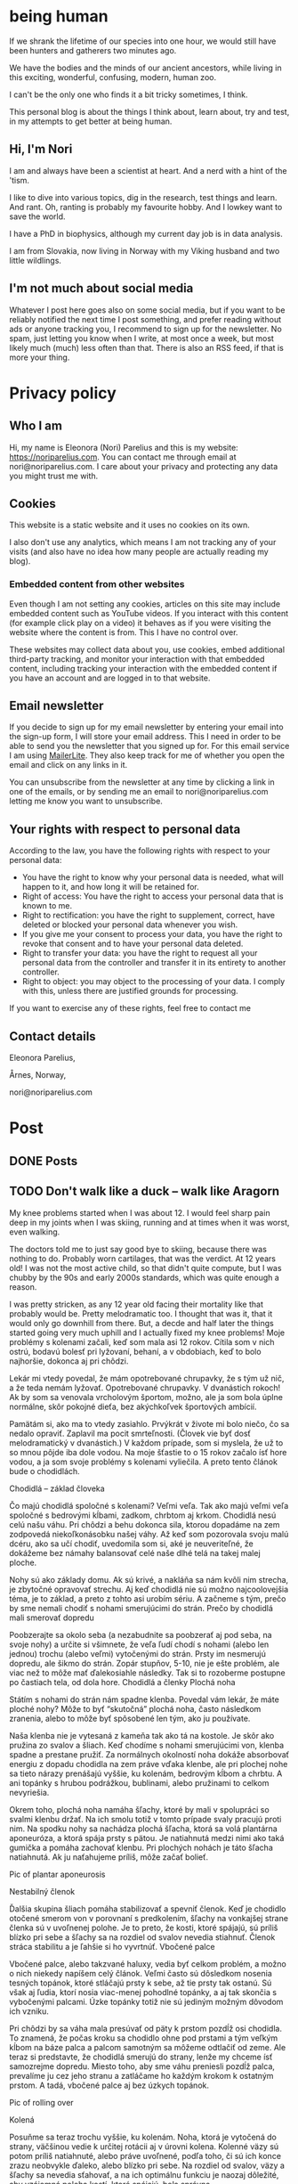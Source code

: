 #+hugo_base_dir: ../
#+hugo_section:


* being human
:PROPERTIES:
:EXPORT_HUGO_SECTION:
:EXPORT_FILE_NAME: _index
:EXPORT_HUGO_CUSTOM_FRONT_MATTER: :featured_image /img/mountain-2400x1000.jpg 
:END:

If we shrank the lifetime of our species into one hour, we would still have been hunters and gatherers two minutes ago.

We have the bodies and the minds of our ancient ancestors, while living in this exciting, wonderful, confusing, modern, human zoo. 

I can't be the only one who finds it a bit tricky sometimes, I think.

This personal blog is about the things I think about, learn about, try and test, in my attempts to get better at being human.

#+attr_html: :width 200px :alt A close up picture of Nori Parelius.
[[file:Nori_Parelius-500x500.png]]

** Hi, I'm Nori
I am and always have been a scientist at heart. And a nerd with a hint of the 'tism.

I like to dive into various topics, dig in the research, test things and learn. And rant. Oh, ranting is probably my favourite hobby. And I lowkey want to save the world.

I have a PhD in biophysics, although my current day job is in data analysis. 

I am from Slovakia, now living in Norway with my Viking husband and two little wildlings.

** I'm not much about social media
Whatever I post here goes also on some social media, but if you want to be reliably notified the next time I post something, and prefer reading without ads or anyone tracking you, I recommend to sign up for the newsletter. No spam, just letting you know when I write, at most once a week, but most likely much (much) less often than that. There is also an RSS feed, if that is more your thing.



* Privacy policy
:PROPERTIES:
:EXPORT_FILE_NAME: privacy-policy
:END:

** Who I am

Hi, my name is Eleonora (Nori) Parelius and this is my website: https://noriparelius.com. You can contact me through email at nori@noriparelius.com. I care about your privacy and protecting any data you might trust me with. 

** Cookies

This website is a static website and it uses no cookies on its own.

I also don't use any analytics, which means I am not tracking any of your visits (and also have no idea how many people are actually reading my blog). 


*** Embedded content from other websites

Even though I am not setting any cookies, articles on this site may include embedded content such as YouTube videos. If you interact with this content (for example click play on a video) it behaves as if you were visiting the website where the content is from. This I have no control over. 

These websites may collect data about you, use cookies, embed additional third-party tracking, and monitor your interaction with that embedded content, including tracking your interaction with the embedded content if you have an account and are logged in to that website.

** Email newsletter

If you decide to sign up for my email newsletter by entering your email into the sign-up form, I will store your email address. This I need in order to be able to send you the newsletter that you signed up for. For this email service I am using [[https://www.mailerlite.com][MailerLite]]. They also keep track for me of whether you open the email and click on any links in it.

You can unsubscribe from the newsletter at any time by clicking a link in one of the emails, or by sending me an email to nori@noriparelius.com letting me know you want to unsubscribe.

** Your rights with respect to personal data

According to the law, you have the following rights with respect to your personal data:

- You have the right to know why your personal data is needed, what will happen to it, and how long it will be retained for.
- Right of access: You have the right to access your personal data that is known to me.
- Right to rectification: you have the right to supplement, correct, have deleted or blocked your personal data whenever you wish.
- If you give me your consent to process your data, you have the right to revoke that consent and to have your personal data deleted.
- Right to transfer your data: you have the right to request all your personal data from the controller and transfer it in its entirety to another controller.
- Right to object: you may object to the processing of your data. I comply with this, unless there are justified grounds for processing.

If you want to exercise any of these rights, feel free to contact me

** Contact details
Eleonora Parelius,

Årnes, Norway,

nori@noriparelius.com

* Post
:PROPERTIES:
:EXPORT_HUGO_SECTION: post
:END:

** DONE Posts
:PROPERTIES:
:EXPORT_FILE_NAME: _index
:EXPORT_HUGO_CUSTOM_FRONT_MATTER: :featured_image /img/mountain-2400x1000.jpg 
:END:

** TODO Don't walk like a duck -- walk like Aragorn
:PROPERTIES:
:EXPORT_FILE_NAME: do-not-walk-like-a-duck-walk-like-aragorn
:EXPORT_HUGO_CUSTOM_FRONT_MATTER: :featured_image /img/featured_walk-like-aragorn.jpg
:EXPORT_DATE: 2020-09-04
:EXPORT_HUGO_TAGS: Movement
:END:

My knee problems started when I was about 12. I would feel sharp pain deep in my joints when I was skiing, running and at times when it was worst, even walking.

The doctors told me to just say good bye to skiing, because there was nothing to do. Probably worn cartilages, that was the verdict. At 12 years old! I was not the most active child, so that didn't quite compute, but I was chubby by the 90s and early 2000s standards, which was quite enough a reason.

I was pretty stricken, as any 12 year old facing their mortality like that probably would be. Pretty melodramatic too. I thought that was it, that it would only go downhill from there. But, a decde and half later the things started going very much uphill and I actually fixed my knee problems! 
Moje problémy s kolenami začali, keď som mala asi 12 rokov. Cítila som v nich ostrú, bodavú bolesť pri lyžovaní, behaní, a v obdobiach, keď to bolo najhoršie, dokonca aj pri chôdzi.

Lekár mi vtedy povedal, že mám opotrebované chrupavky, že s tým už nič, a že teda nemám lyžovať. Opotrebované chrupavky. V dvanástich rokoch! Ak by som sa venovala vrcholovým športom, možno, ale ja som bola úplne normálne, skôr pokojné dieťa, bez akýchkoľvek športových ambícií.

Pamätám si, ako ma to vtedy zasiahlo. Prvýkrát v živote mi bolo niečo, čo sa nedalo opraviť. Zaplavil ma pocit smrteľnosti. (Človek vie byť dosť melodramatický v dvanástich.) V každom prípade, som si myslela, že už to so mnou pôjde iba dole vodou. Na moje šťastie to o 15 rokov začalo ísť hore vodou, a ja som svoje problémy s kolenami vyliečila. A preto tento článok bude o chodidlách.

Chodidlá – základ človeka

Čo majú chodidlá spoločné s kolenami? Veľmi veľa. Tak ako majú veľmi veľa spoločné s bedrovými kĺbami, zadkom, chrbtom aj krkom. Chodidlá nesú celú našu váhu. Pri chôdzi a behu dokonca sila, ktorou dopadáme na zem zodpovedá niekoľkonásobku našej váhy. Až keď som pozorovala svoju malú dcéru, ako sa učí chodiť, uvedomila som si, aké je neuveriteľné, že dokážeme bez námahy balansovať celé naše dlhé telá na takej malej ploche.

Nohy sú ako základy domu. Ak sú krivé, a nakláňa sa nám kvôli nim strecha, je zbytočné opravovať strechu. Aj keď chodidlá nie sú možno najcoolovejšia téma, je to základ, a preto z tohto asi urobím sériu. A začneme s tým, prečo by sme nemali chodiť s nohami smerujúcimi do strán.
Prečo by chodidlá mali smerovať dopredu

Poobzerajte sa okolo seba (a nezabudnite sa poobzerať aj pod seba, na svoje nohy) a určite si všimnete, že veľa ľudí chodí s nohami (alebo len jednou) trochu (alebo veľmi) vytočenými do strán. Prsty im nesmerujú dopredu, ale šikmo do strán. Zopár stupňov, 5-10, nie je ešte problém, ale viac než to môže mať ďalekosiahle následky. Tak si to rozoberme postupne po častiach tela, od dola hore.
Chodidlá a členky
Plochá noha

Státím s nohami do strán nám spadne klenba. Povedal vám lekár, že máte ploché nohy? Môže to byť “skutočná” plochá noha, často následkom zranenia, alebo to môže byť spôsobené len tým, ako ju používate.

Naša klenba nie je vytesaná z kameňa tak ako tá na kostole. Je skôr ako pružina zo svalov a šliach. Keď chodíme s nohami smerujúcimi von, klenba spadne a prestane pružiť. Za normálnych okolností noha dokáže absorbovať energiu z dopadu chodidla na zem práve vďaka klenbe, ale pri plochej nohe sa tieto nárazy prenášajú vyššie, ku kolenám, bedrovým kĺbom a chrbtu. A ani topánky s hrubou podrážkou, bublinami, alebo pružinami to celkom nevyriešia.

Okrem toho, plochá noha namáha šľachy, ktoré by mali v spolupráci so svalmi klenbu držať. Na ich smolu totiž v tomto prípade svaly pracujú proti nim. Na spodku nohy sa nachádza plochá šľacha, ktorá sa volá plantárna aponeuróza, a ktorá spája prsty s pätou. Je natiahnutá medzi nimi ako taká gumička a pomáha zachovať klenbu. Pri plochých nohách je táto šľacha natiahnutá. Ak ju naťahujeme príliš, môže začať bolieť.

Pic of plantar aponeurosis

Nestabilný členok

Ďalšia skupina šliach pomáha stabilizovať a spevniť členok. Keď je chodidlo otočené smerom von v porovnaní s predkolením, šľachy na vonkajšej strane členka sú v uvoľnenej polohe. Je to preto, že kosti, ktoré spájajú, sú príliš blízko pri sebe a šľachy sa na rozdiel od svalov nevedia stiahnuť. Členok stráca stabilitu a je ľahšie si ho vyvrtnúť.
Vbočené palce

Vbočené palce, alebo takzvané haluxy, vedia byť celkom problém, a možno o nich niekedy napíšem celý článok. Veľmi často sú dôsledkom nosenia tesných topánok, ktoré stláčajú prsty k sebe, až tie prsty tak ostanú. Sú však aj ľudia, ktorí nosia viac-menej pohodlné topánky, a aj tak skončia s vybočenými palcami. Úzke topánky totiž nie sú jediným možným dôvodom ich vzniku.

Pri chôdzi by sa váha mala presúvať od päty k prstom pozdĺž osi chodidla. To znamená, že počas kroku sa chodidlo ohne pod prstami a tým veľkým kĺbom na báze palca a palcom samotným sa môžeme odtlačiť od zeme. Ale teraz si predstavte, že chodidlá smerujú do strany, lenže my chceme ísť samozrejme dopredu. Miesto toho, aby sme váhu preniesli pozdĺž palca, prevalíme ju cez jeho stranu a zatláčame ho každým krokom k ostatným prstom. A tadá, vbočené palce aj bez úzkych topánok.

Pic of rolling over

Kolená

Posuňme sa teraz trochu vyššie, ku kolenám. Noha, ktorá je vytočená do strany, väčšinou vedie k určitej rotácii aj v úrovni kolena. Kolenné väzy sú potom príliš natiahnuté, alebo práve uvoľnené, podľa toho, či sú ich konce zrazu neobvykle ďaleko, alebo blízko pri sebe. Na rozdiel od svalov, väzy a šľachy sa nevedia sťahovať, a na ich optimálnu funkciu je naozaj dôležité, aby vzájomná poloha kostí, ktoré spájajú, bola správna.

Pri vytočených chodidlách sú väzy na vonkajšej strane kolena a krížené väzy vo vnútri kolena uvoľnené a koleno stráca stabilitu. Koleno sa často potom prepadáva smerom dovnútra a nohy vyzerajú, že sú do X. Teda vlastne, nie len vyzerajú, ale sú.
Väzy na vnútornej strane sú potom príliš natiahnuté a pod stresom. (To bol aj môj prípad po dlhé roky.)
Bedrá

Teraz už sa od chodidiel dostávame poriadne ďaleko. Na úrovni bedrových kĺbov takéto vytočenie chodidiel znamená, že je ťažké zapojiť svaly zadku. Jednou z ich úloh je vytáčať stehennú kosť do vonka. Ak je stehno už vytočené, sval je v skrátenej polohe a nemá sa ako viac sťahovať, takže nič veľmi nerobí. Vtedy neplní ani svoju druhú úlohu, čo je odťahovanie nohy do strany. Možno by ste povedali, že to je pohyb, ktorý nepraktizujete často, ale pravdepodobne by ste sa mýlili. Tento pohyb je totiž potrebný pri chôdzi. Bez zapojenia svalov zadku sa nám potom kolená ešte viac stretávajú v strede a ešte viac sa opotrebovávajú.

Okrem kolien takýto lenivý zadok ovplyvňuje aj panvové dno a krížovú chrbticu. Kríže musia za neho kompenzovať a vieme, aké sú bolesti krížov časté. Panvové dno zasa oslabne a stuhne, lebo zadok funguje ako jeho partner. Svaly zadku aj panvového dna sa pripájajú na kostrč, zadok ju ťahá smerom dozadu a panvové dno dopredu. Keď zadok prestane ťahať, a keď si ešte k tomu často sedíme na kostrči, táto sa zatláča dnu a panvové dno sa skráti a slabne.

Pic of pelvic floor

A to všetko len kvôli tomu, že stojíme s nohami do strán! Samozrejme, nie všetko sa u každého prejaví a nie hneď. Záleží aj na tom, ako veľmi sú chodidlá vytočené a kde presne sa to deje, či na úrovni bedrových kĺbov, kolien, členkov, alebo všade trošku.
Prečo tak veľa ľudí stojí s vytočenými nohami

V niektorých prípadoch sú do strany smerujúce nohy vrodené, ale to je veľmi zriedkavé. U maličkých detí je to normálne, lebo kĺby sa im ešte vyvíjajú. Väčšina dospelých to má však kvôli zvyku a tomu, ako svoje telá používame.
Len zvyk

Päty k sebe, špičky od seba je postoj, ktorý sa učil na telesnej výchove, na povinnej vojenskej službe, aj na balete. A pohyby, ktorým venujeme pozornosť začneme nakoniec používať aj v čase, keď nedávame pozor. Preto baletky chodia ako baletky aj keď nebaletia.

Navyše, od detstva okolo seba vidíme ľudí, ktorí chodia určitým spôsobom, a bez toho, aby sme si to uvedomili, sa náš pohyb učíme od nich. (Takže vaše “geneticky” zlé kolená, vbočené palce, či boľavý chrbát nemusia vôbec byť genetické, aj keď ich má celá rodina. Možno sa všetci iba rovnako hýbete.)
Topánky a sedenie

Ak by to nebolo dosť, sú tu aj ďalšie faktory, ktoré nás vedú k tomu, že vytáčame nohy do strán. Jedným z dôvodov môžu byť skrátené lýtkové svaly. Ak sú lýtkové svaly krátke, nevieme poriadne ohnúť členok a priblížiť prsty k píšťale (poznáte špička-fajka? tak fajka). Bez dostatočnej pohyblivosti členka je chôdza problém. Ak ale vytočíme chodidlá von, členok sa nepotrebuje toľko ohýbať a vieme nejako kráčať. A naše telá sa snažia splniť naše požiadavky na pohyb, aj keď im to dlhodobo môže ublížiť. Takže obetujú správne postavenie kĺbov, aby sme sa boli schopní hýbať. Lebo čo ak by nás naháňal medveď.

Ako sa nám môžu skrátiť lýtkové svaly? Nuž ľahko. Sedením a nosením topánok s podpätkom (nie len vysokým, aj “normálnym”). Pri nich sú totiž lýtkové svaly v skrátenej polohe, a keď tak trávia veľa času, potom také ostanú.

Ďalším problémom je nosenie tesných topánok, ktoré stláčajú prsty k sebe. Tým sa zmenšuje plocha, na ktorej stojíme, čiže strácame stabilitu. Stlačené prsty sa k tomu horšie hýbu a aj to zhoršuje stabilitu. Ako kompenzáciu často vytočíme nohu von, čo zväčšuje plochu, na ktorej stojíme. Klenba sa zníži a dotyková plocha so zemou je väčšia.

Pic of sitting, short calfs and so on

Ako si vyrovnať nohy

Dobrá správa je, že riešenie je vcelku jednoduché. Keďže vo väčšine prípadov je chodenie s nohami von zvyk, ide len o to zvyknúť si chodiť rovno. Nezaberá to žiaden extra čas, treba sa len sústrediť na to, ako sedíme, stojíme a chodíme.
Chodidlá paralelne

Postavte sa, a skúste nájsť na zemi dve paralelné čiary (dlaždičky, okraj koberca, skrine, knihy… Aj vy máte knihy na zemi?). Potom si vyrovnajte chodidlá tak, aby osi chodidiel (od päty ku začiatku ukazováka) boli paralelne. Neriaďte sa vnútornou hranou nohy. Ak sú tie paralelne, nohy sú vytočené do vonka. Riadte sa buď osou nohy, alebo vonkajšou hranou.

Čudné? Ja viem. Ja som si na začiatku myslela, že stratím rovnováhu. Ak je vám to veľmi nepríjemné, nemusíte to úplne vyrovnať naraz, stačí postupne. Je to len otázka zvyku. Čím viac pozornosti, a čím častejšie, tomu budete venovať, tým skôr si zvyknete a budete tak chodiť bez rozmýšľania.
Kolená dopredu

Keď už máte chodidlá vyrovnané, pozrite sa na kolená. Smerujú priamo dopredu, alebo k sebe? Ak si nie ste istí, skúste niekoho poprosiť, aby sa vám zozadu pozrel na kolenné jamky. Tie by mali smerovať priamo dozadu. Ak nesmerujú, skúste vytočiť stehenné kosti do vonka, bez toho aby ste zdvihli chodidlo. V prípade, že vám nejde nasmerovať koleno dopredu, budete musieť chodidlá vyrovnávať postupne, lebo nechceme opraviť chodidlo a pri tom pokaziť koleno. Takže vyrovnávajte len koľko sa dá.
Natiahnuť lýtkové svaly

Takmer každý dnes má skrátené lýtkové svaly, takže aby vás neobmedzovali, zaraďte do svojho dňa tento cvik.
Správne topánky

Nesmieme zabudnúť na topánky. Topánky by mali mať dostatočne širokú špičku, aby prsty mali dosť pohyblivosti, a aby celá noha bola dosť stabilná. V topánke by ste mali byť schopní prsty roztiahnuť. Na začiatok môže byť dobrá pomôcka obkresliť si bosú nohu s roztiahnutými prstami na papier a topánku na ňu postaviť. Ak noha pretŕča, topánka je určite príliš úzka. Schválne, otestujte si topánky, čo máte doma.

Keď už sme pri topánkach, pomôže aj nosiť topánky bez opätku, kvôli ktorým sa nám nebudú skracovať lýtkové svaly. O topánkach sa dá rozprávať strašne veľa, ale to niekedy nabudúce, lebo tento článok začína byť trochu dlhý. (Hurá, ten čas nakoniec prišiel a celý článok o topánkach nájdete tu.)
Na záver

Ak vás tento článok presvedčil, že nechcete chodiť s nohami na krivo, aby ste si ušetrili problémy s chodidlami, členkami, kolenami, bedrovými kĺbami, chrbtom a panvovým dnom (uf, ale toho je), tak tu je malá rekapitulácia, čo s tým.

    Osi chodidiel (prípadne vonkajšie hrany) paralelne
    Kolená smerujú dopredu
    Topánky bez opätku a s širokou špičkou
    Stretching na lýtkové svaly

** TODO To kegel or not to kegel 
:PROPERTIES:
:EXPORT_FILE_NAME: to_kegel_or_not_to_kegel
:EXPORT_HUGO_CUSTOM_FRONT_MATTER: :featured_image /img/featured_kegel_or_not_kegel.jpg
:EXPORT_DATE: 2021-09-06
:EXPORT_HUGO_TAGS: Movement
:END:

I remember one time when I got a chance to jump on a trampoline. I was hopping up and down with joy and careless abandon and then suddenly it dawned on me that what I was enjoying is not a given for many people. I was there, 5 months after brithing my second kid, jumping on a trampoline like there was nothing to it. To be honest, it wasn't that easy in the first year after I had my first child. But I worked on it and got better.

Do you want to know a secret? I don't do kegels.

*** How the pelvic floor actually works
Most people imagine the pelvic floor like some sort of a trampoline with a hole in the middle. And this holy trampoline is somehow -- miraculously -- supposed to hold all our pelvic organs. Good luck, I say.

With this image in mind, the idea of kegels does seem pretty reasonable. But only for as long as we think of the pelvic floor as a trampoline floor isolated from other structures. 

Imagine a piece of fabric with a long slit in the middle. This will be our pelvic floor: it has a narrow opening that extends front to back, but isn't particularly wide.

#+attr_html: :alt A picture of a tissue with a long narrow slit in it.
#+caption: A tissue pelvic floor with a hole for all the tubes. 
[[file:kegel_tissue-floor.jpeg]]

#+attr_html: :alt A drawint of the pelvic floor seen from the inside, which shows all the openings being in one line from the pubic bone to the tailbone.  
#+caption: A drawing of the pelvic floor seen from the inside. All the openings are in a line from the pubic bone to the tailbone.
[[file:kegel_pelvic-floor-drawing.jpeg]]

If we forget that the fabric is actually attached to something, the only way to keep the hole closed is to pull the edges of it together, a bit like a drawstring bag. And then hope to gods that the string holds with all its might. And that, dear reader, is a kegel.

#+attr_html: :alt A picture of the tissue with a slit and fingers trying to close the opening by pulling the edges of it together. 
#+caption: The opening is closed by pulling in the fabric edges, like a drawstring bag or a sphincter.
[[file:kegel_tissue-kegel.jpeg]]

Now let's make our idea of the pelvic floor a bit more accurate. Let's imagine that the fabric is attached to a frame on all sides and that this frame can expand and contract a little in the front-back direction. Because, yes, there is surprisingly much movement in our pelvises and the sacrum can tilt slightly in and out.

In this case, we can close the hole by simply pulling the fabric in the front-back direction. And there you have it!

#+attr_html: :alt A picture of the same tissue with a slit. This time, hands are pulling at the edges of a tissue, stretching it in the same direction as the slit. This shows the opening being closed. 
#+caption: Here you go, it's enough to pull instead of scrunching and the hole is closed.
[[file:kegel_tissue-lenghten.jpeg]]

You might be asking now how to pull the "fabric" of your pelvic floor in real life. Well, it's the gluteus maximus that does that -- the biggest of the glutes, the butt. It attaches to the tailbone and the sacrum from the outside, while the pelvic floor attaches from the inside. When the glutes are activated, they are pulling the tailbone outwards.

This actually happens during walking (or at least it should). It's a great way not just to close the holes, but also to train the pelvic floor. Having to resist the periodic stretching during every single step keeps it in good shape -- long, strong and elastic, just as it should be. And that's why our ancestors did ok even without a hundred kegels a day.

**** The pelvic floor is not a floor
If all of this confusion weren't enough, the pelvic floor is not actually a floor at all.

But if you try to search the web for "pelvic floor", you will find countless drawings just like this one, with the pelvic floor being horizontal and all of the organs sitting above it, magically propped up by their respective soft tubes.

#+attr_html: :alt A drawing of a side view of the pelvic area. The organs -- bladder, uterus and rectum, with their respective tubes (urethra and vagina) are perpendicular to the pelvic floor, positioned right above it. 
#+caption: This is how people usually draw the pelvic floor -- like a holy trampoline with all the organs jumping on it.
[[file:kegel_pelvis-drawing-wrong-eng.jpg]]

In reality, it doesn't look like that at all.

The pelvic floor attaches to the pubic bone in the front and to the tailbone and the sacrum in the back. Try to find your tailbone and your pubic bone and get them in the same horizontal plane. This is what it looks like for me. And this is not how anyone should walk around.

#+attr_html: :alt A photograph of a woman's torso from the side. Hands are pointing at the pubic bone and the tailbone, which are level. The pelvis is angled like that of a pooping dog. 
#+caption: This is what it looks like when I try to get the pubic bone and the tip of the tailbone into one horizontal level. All wrong.
[[file:kegel_pelvis-wrong.png]]

When you look at a pelvis oriented correctly, the pelvic floor isn't a "floor" at all. (But I will continue calling it a floor anyway, because I doubt that "pelvic wall" would catch on. Or what do you think?)

#+attr_html: :alt A drawing of the pelvis from the side. The organs (bladder, uterus, colon) seem to be lying on top of each other above the pubic bone, while the pelvic floor isn't horizontal, but rather diagonal. 
#+caption: The pelvic "floor" is more of a pelvic "wall" -- the organs are lying on top of each other above the pubic bone rather than above the pelvic floor itself. They don't need to be propped up by soft tubes.
[[file:kegel_pelvis-drawint-right-eng.jpg]]

#+attr_html :alt A photo of a woman's torso from the side, hands pointing at the pubic bone and tailbone, where the pubic bone is lower than the tailbone. The silhouette looks natural.
#+caption: Here you can see where my pubic bone and tailbone are when my pelvis is in neutral.
[[file:kegel_pelvis-right.png]]

And thank gods that the pelvic floor is not a floor! All of those images of organs bouncing on a trampoline full of holes make my sphincters clench. It looks as if the uterus was proped up by the vagina and the bladder by the urethra, while these soft tubes have no chance of propping up anything. But if you orient your pelvis right, the organs can just lie there comfortably stacked on top of each other and the pubic bone. Nothing will be falling out anywhere.

*** What the pelvic floor really needs
What does the pelvic floor expect then? What does it need in order to work well? Well, the short version is: correct breathing and a strong butt. Read on for the long version.

**** Breathing
The pelvic floor and the diaphragm relate to each other more than you might think. They form the walls of the same "balloon" -- the abdominopelvic cavity. The diapraghm is the ceiling and the pelvic floor is the floor/back wall. When the diapraghm depresses during an inhale, it increases the pressure in the cavity. The pelvic floor feels the pressure and has to activate to resist it.

If we don't breathe properly, problems show up. So breathing well is a surprising, but important step towards a healthy pelvic floor.
You can read more about breathing !!!!!!!!!!!!!!!!!!!!!!!!!!!!!!

**** Butt
As I mentioned before, the butt and the pelvic floor are partners that work together and workout together. Unfortunately, many aspects of our lives aren't very nice to our butts.

**** Sitting
One of the worst modern habits is the almost constant sitting in the same position. Most of the contraptions we sit in almost don't allow another way of sitting. We sit leaning back, lower back rounded, pelvis tucked under -- literally sitting on our tailbones and pushing them inwards. This is putting the pelvic floor in a shortened position, which means it has trouble closing anything. It has to adapt to this, so it shortens over time too and becomes tighter and tighter.

The take-away message here is -- don't sit on your tailbone. If you want to read more about sitting, you can check out my post about sitting. !!!!!!!!!!!!!!!!!!!

**** Standing
Unfortunately, when we finally stand up from our lounging position, not all of our body parts stand up with us. No, this is not a ghost story, I'm just trying to say that too much sitting changes how our body works to the point that we aren't even able to stand right anymore.

Sitting, and especially if done in high heels (by which I mean anything higher than 0), leads to shortening of muscles on the back of the legs. It's a shortening that doesn't just go away when we stand up. Give them enough time in a seated position and they literally rebuild themselves.

As a result, most of us stand with our pelvis tucked under and often shoved forward as well. In this position, the muscles on the back of the legs are in their familiar short position.

Unfortunately, tucked pelvis is not good news.

When the pelvis is tucked, the butt can't work. The insertions of the muscles are in a position where they can't pull anything anywhere. This seriously compromises the stability of the pelvis, the efficiency of the gait and yes, the tug-of-war between the butt and the pelvic floor. The pelvic floor loses its partner.

To top it off, tucking the pelvis makes the pelvic floor into an actual horizontal floor, so now it has to carry more of the weight of the organs above. To keep everything in, it has to clench. And hold. And hold. But if the butt isn't pulling from the other side, the pelvic floor just ends up dragging the tailbone inward. And so its own frame is getting smaller and it has to get smaller with it. Clench and hold.

The poor pelvic floor is clenching, shortening and holding with all its might, but muscle contractions become less and less effective as the muscle is shortened. (It has to do with the overlapp of the fibers in them, but that is a topic for another day.) The overworked pelvic floor becomes stiff and we finally start noticing the trouble -- pain, incontinence, prolapse.

And that's why a tucked pelvis is a disaster for the pelvic floor.

**** Why not kegels
The pelvic floor is supposed to be strong and supple. It needs to react to breathing, pull of other muscles around and changes in the pressure in the abdominopelvic cavity.

Due to our modern lives, most of us are using our pelvic floor wrong. We turn it into a "floor" by tucking the pelvis and we don't let it play with its friends -- the butt and the diaphragm. We end up with a pelvic floor that is shortened, stiff and overworked. As a result, it can't contract as it should, so we /think/ it's /weak/.

Unfortunately, what kind of advice will the owner of this poor pelvic floor get? In 99/100 cases, that would be kegels. And what do kegels do? Assuming a weak pelvic floor, a kegel is supposed to make it stronger by regular contractions.

And so the chronicly contracted, shortened, stiff and overworked pelvic floor gets a regular regime of /more/ contracting and shortening. Because a kegel is just like tightening the string on a drawstring bag -- it completely misses the actual problem most people have.

It usually works for a while. Training will increase the strength of the pelvic floor, so it becomes better able to work in these horrible conditions. The symptoms will improve temporarily, but are likely to come back, because the real problem is only getting worse.

Plus, let's be honest, kegels are a funny one. Why should we even need such a strange exercise? For most issues, functional exercises tend to provide the most benefit. The kind of movement that make sense in context: in daily life or sports. Just because we strenghten a muscle using an isolated exercise, doesn't mean it will activate when it should in real life. Movement is as much about the brain as it is about muscles.

**** When kegels are the right solution
Some people might benefit from kegels, if their pelvic floor is actually weak. Although, even in this case, the kegels should be paired with other exercises and lifestyle changes.

Kegels can also help us to "get to know" our pelvic floor muscles and learn to activate them. For this purpose, the quality of the exercise matters much more than the quantity. And most people are doing kegels wrong: using either the wrong muscles, or focusing only on the contraction, while the release is at least equally important.

If you believe kegels might be the right thing for you, I encourage you to find a good pelvic floor physiotherapist who can make sure that it really is what you need and that you do them right.

**** If not kegels, then what?
Pelvic floor dysfunction is one of our floppy fins. Just like orcas in captivity often end up with a bent-over dorsal fin, humans in the modern world often end up with pelvic floor issues. The reason is the same, lack of the mechanical inputs that our bodies evolved with, rely on and take for granted. (You can read more about floppy fins here !!!!!!!!!!!!!)

How can we get a healthy, supple and strong pelvic floor without kegels?

You already have a part of the answer. It's good breathing, sitting and standing (especially the position of the pelvis, which I wrote about more here as well !!!!!!!!!!!!!!!!)

Good posture puts the pelvic floor in a position where it can work. The next step is to give it enought opportunities to do just that.

Walking and squatting are among the best movements that optimally engage the pelvic floor. They both involve the whole body and have been ubiquitous in the lives of our ancestors for millions of years. When we lack either or both, we begin hurting in many different places, but the pelvic floor is one of the first victims.

I wrote more about the basic movements that we are missing here !!!!!!!!!!!

So how is your relationship with kegels? You can let me know if you feel like it.

** DONE Movement moves the brain - why dancing is better than sudoku                   
:PROPERTIES:
:EXPORT_FILE_NAME: movement-moves-the-brain
:EXPORT_HUGO_CUSTOM_FRONT_MATTER: :featured_image /img/featured_movement-moves-the-brain.jpg :f_alt "A watercolor of a brain"
:EXPORT_DATE: 2022-07-14
:EXPORT_HUGO_TAGS: Movement
:END:

*** Can I drop my body off at the gym and pick it up when it's done?


As a teenager I used to always listen to music or audiobooks when I went for a run. I did it because running and exercise were a chore - a boring, annoying, but necessary chore. I didn't do it for the fun of it. I just wanted to lose weight and get into shape (mostly so that I would be able to run away from the aliens if I found myself in an episode of Doctor Who). I loved the feeling I got after running, but definitely not during. 

It's common to see exercise as a chore that we just want to get over with, but today I will tell you about all the reasons why a focused movement practice is good for not only your body, but also your brain. 

*** I move, therefore I am

When we talk about movement, we often think of musculoskeletal system - the muscles and the bones. We tend to forget that there is one more very important system involved: the nervous system. 

If I want to drink my tea, I just reach my hand, pick up the cup, bring it to my mouth and drink. No real thinking required. But even such a seemingly simple movement requires an incredibly well coordinated effort from a large number of muscles. Everything needs to be just right. Just the right strength of a contraction at just the right time. And that's what the brain is there for.

#+begin_quote
Movement might actually be the reason why we have a brain at all! 
#+end_quote


According to one theory, animals evolved a brain in order to be able to freely move through their environment. The complex interactions with one's surroundings simply required a brain. Plants manage without one, but they usually don't get very far. Even for us humans, a species that likes to use our brains for a bunch of stuff, movement still takes up a massive part of its capacity. 

*** Your brain prefers dancing over sudoku

I have nothing against sudoku, but if you would like to train your brain then movement can get you better results. There are [[https://www.nejm.org/doi/full/10.1056/NEJMoa022252][studies that look specifically at the effect of dancing on the cognitive abilities and dementia risk in elderly people]]. The effects are overwhelmingly positive and the best out of the tested activities, followed by crossword puzzles and reading. Biking, swimming and golf however didn't make much of a difference. 

#+begin_quote
What is it about dancing that was so beneficial for the brain? The most likely answer is that it was the need to learn new things and to constantly react and adjust to the music and the dancing partner. 
#+end_quote

In dancing there is a tight feedback loop involved in dancing. The brain needs to carefully monitor the inputs - music, partner, space, own body, and decide how to react to it. There are many possibilities and often new moves. The environment is complex and our movement through it is complex. It is what the brain is so good at and also what is good for it. 

I would guess that dancing isn't the only type of movment that could provide this benefit, although I can't back it up by any studies, as most focus on ballroom dancing. But we can experience similar movement complexity and interactions with our environment in other situations too. A hike through a challengening terrain, balancing, climbing a tree. Maybe even an artificial obstacle course. 

*** We are what we focus on the most

As  the saying goes: practice makes perfect.  But only under one important condition. The practice has to be focused.  
Our brain is able to perform familiar movements on autopilot.  It simply starts the stored program and executes the pattern.  It’s  fast and efficient.  But what if the pattern blueprint isn’t correct?  Well in that case we will be practicing and training the incorrect movement over and over again. 

To improve,  we need to establish a feedback loop. The brain needs to be  continuously adjusting the movement  in reaction  to the feedback it receives.  That requires focus. 

We can hack this focus with certain types of movements,  the kind that just won’t work if we’re not responsive enough.  And  that brings us back to the ballroom dancing.  But also balancing.  If you do it wrong,  you fall.  Hiking  in  terrain that isn’t flat and level  requires a  similar amount of focus and  continuous response to the environment.  Jumping rope  also provides an immediate feedback forcing you to do it well or not at all.

With many other movements it’s up to us to bring in the focus and awareness.

The good news is,  that the focus is our key to improving the quality of our movements.  If  a  movement pattern stored in our brain isn’t good enough,  all we need is focused practice to imprint a  new pattern.  And  although it does take time,  the more we practice, the faster it happens.

*** Play, practice, train

One of the foundations of good and safe movement is self-awareness.  We all have our limitations, but being aware of them is what allows us to use our full abilities and  reduce the risk of injuries. 


#+begin_quote
How to build good movement? Play, practice, train. In that order. With self-awareness.
#+end_quote

The ultimate way to develop self-awareness is play. Play is an exploration. An exploration of one's own abilities, of the environment and how they can play together. In play, we test our boundaries, we feel what feels right and we experiment with various ways of doing the same. It allows us to know ourselves and to find what works. 

Only then can we move onto practice. Practice is deliberate and focused. Now that we have explored the possibilities through play, we know better where we want to get. We can then start practicing the movements. Focusing on the feedback from our bodies and our environment and using it to refine the movement. 

Training is the last step that only makes sense after we have been through play and practice stages. Now that we have a correct movement pattern blueprint in the brain, we can start adding intensity to it, whether through higher loads, speeds or number of repetitions. 

For most people who aren't athletes, the play and practice stages are the most important. They train the brain the most, they help us develop self-awareness, correct movement patterns and despite what it might soud like, they do also train and strenghten the muscles. Plus, it's where most of the fun is.

#+begin_quote
Nobody would dream of leaving their brain behind when going to practice playing a  music instrument.  Practicing movement isn’t really that different.
#+end_quote

** DONE How I found out I had to move more and move better                   
:PROPERTIES:
:EXPORT_FILE_NAME: move-more-move-better
:EXPORT_HUGO_CUSTOM_FRONT_MATTER: :featured_image /img/featured_move-more-move-better.jpg :f_alt "A photograph of a wooden bridge over a stream with trees around."
:EXPORT_DATE: 2022-08-06
:EXPORT_HUGO_TAGS: Movement "About me"
:END:

*** Disconnected and dysfunctional

I used to be a nerdy little bookworm as a kid and as a teenager. And honestly a bit of a couch potato. If I could sit in a comfy armchair with a book, I would sit in a comfy armchair with a book.

I also used to be a "good girl". Doing what I was expected to do and following the rules both spoken and implied. So I would sit "properly", never run around in the corridors and favour academic achievements over physical prowess.

It was subconcious - I never really decided not to move - but it was happening and it had consequences.

I was just 12 when a doctor told me that my knee pain was due to worn cartilages and there was nothing to do about it. By the time I entered my twenties I not only had bad knees, but also a wonky ankle, flat feet and regular lower back pain.

And I don't think I even understood how much it affected me mentally...

I wasn't happy with the way I looked and I ingored as best as I could the way I felt in my own body.

#+attr_html: :alt A picture of a young woman with a long skirt and a tank top standing on a hill outside. Her feet are pointing out and the pelvis is in a posterior tilt. 
#+caption: Year 2013. I'm 24. Sloping shoulders, swayback posture with my pelvis way forward and duck feet. Of course I hurt. 
[[file:move_more_better_Nori_2013_576x1024.png]]

*** It changed, thankfully

It happened in 2015. The beginning of the change, I mean. It was a cold Norwegian January and I was an ever-so-nerdy bookish PhD student. That day I went to a proper gym - probably for the first time in my life. I was suffering from a new-years-resolutionitis and had a vague feeling I should "start exercising (somehow)". I was looking for something that would require as little energy and time as possible.

Well that trip to the gym never repeated itself. But boy oh boy, was it an eye-opener. I was weak, clumsy, awkward and stiff. I had no idea how to move.

Thankfully, I had enough self-awareness left to realize I had no control and was on my way to an injury.

Coming home that day, I started searching the internet. Trying to answer questions like why can't I squat? And this was the real beginning. The nerd's way.

I was studying biophysics and suddenly realized that the mechanics of the human body was actually right up my alley!

I loved reading about it. And I still do!

And before I knew it, I was applying what I was reading to myself and eventually advising others. Also reading more, taking courses, and learning more.

Movement became my passion.

*** Reconnecting with myself

I don't go to the gym. I don't really play sports. I have a full time job and two kids and I don't enjoy gyms and sports enough to make time for them.

Instead I just move.

I make space for movement in my daily life and in my mind, because I know now that it is essential.

My movement practice keeps me
pain free, confident,
moving with ease,
able to enjoy physical activity and
connected to my body and the world around me.

I finally feel at home in my body. I finally feel like I belong. And it's a good feeling. 

#+attr_html: :alt A picture of a woman with short hair and a black dress holding a child on her hip.
#+caption: Year 2019. I seem to be holding a child in every single picture. But my shoulders are straighter, my pelvis is in its right place and I feel good.
[[file:move-more-better_Nori2019_576x1024.jpg]]

** DONE How I became a carnivore 
:PROPERTIES:
:EXPORT_FILE_NAME: how-i-became-carnivore
:EXPORT_HUGO_CUSTOM_FRONT_MATTER: :featured_image /img/featured_carnivore.jpg :f_alt "A close up of a raw steak"
:EXPORT_DATE: 2022-08-18
:EXPORT_HUGO_TAGS: Food "About me"
:END:

I don’t eat a “varied and balanced diet” anymore. I don’t do five a day. There is no rainbow on my plate. And no holy (whole)  grains.  Zero fibre,  actually. On the other hand, I eat lots of saturated fat, cholesterol and salt. 

I eat meat, eggs, fish, salt and water. And that's pretty much it 99% of the time. 

And believe it or not I have never felt better.  

How did I get here? Let us start from the middle...

*** No matter how hard I tried, everything was wrong

My first daugther was a bit over a year old and I was having probably the most difficult time of my life. 

Most people would consider our diet at that time very healthy. It was full of fruits and vegetables, whole grains, heart-healthy plant fats and only relatively small amounts of meat. Everything was prepared at home from fresh ingredients. 

**** Child with alergies

We didn't really have much choice. From the moment the kiddo was born, it was quite clear that she inherited her mother's disposition for allergies. We quickly identified milk and eggs as the main culprit and I dropped them from my diet like a hot potato, because I didn't want to stop breastfeeding her. 

But that wasn't enough. She kept reacting to random things I ate. And when she started solids also to the things she ate. It was a nightmare trying to identify the culprits and medical testing provided only some answers, and clearly not all. So I kept eliminating more and more foods from my diet. 

She was actually doing very well for a child with allergies - most likely thanks to the breastmilk - but I on the other hand... not so much. 

**** I started falling apart
#+attr_html: :alt A picture of a woman with long hair, in a tank top, sitting by a dining table, smiling at the camera with a bowl of oatmeal in front of her. Her arms are somewhat thin and there are slight bags under her eyes. 
#+caption: That is oatmeal in my bowl. January 2018, 8 months post partum. Tired.
[[file:carnivore_Nori2018_411x637.jpg]]


It slowly crept up on me, but by the time she was a year, I was hardly recognising myself. I was skinny, weak, perpetually tired and always sick.  Any virus passing by would get me and keep me miserable for many weeks. I even managed to break two of my ribs in a coughing fit.  Really.  

My hands were covered in eczema I couldn’t get rid of for ages. My digestion was miserable. I was having so much bloating and unexpected trips to the bathroom that it was often difficult to leave the house.  But the worst of it was the mental part. I was anxious and angry and scared. Sometimes I didn't even know why. I was just not coping at all.

According to my doctor, everything looked fine. 

*** Just meat? Are you out of your gourd?

It continued for way too long without much improvement. Until one day in May 2019, when I was 30 years old and the little one has just turned two. 

And here I have to give credit to my husband who showed me a [[https://imgur.com/gallery/mkzQ6Kk][picture of married couple]] he found online and asked me how old I though they were. I guessed maybe late thirties, at most early fourties. I was super wrong. She was 46 and he was 61. 

And they attributed their youthfull looks and good health to only having eaten beef for the last 20 years. 

**** Carnivore

The people in the picture were [[https://www.allthingscarnivore.com/joe-and-charlene-andersons-carnivore-diet-experience/][Joe and Charlene Andersen]] and as we quickly found out, they are far from the only ones following some version of the so-called carnivore diet, and reporting incredible health benefits. 

#+begin_quote
Carnivore... as in no plant foods at all. I was flabbergasted. It can't be!
#+end_quote


I mean, everyone knows, that vegetables are nutrition, right? You can't live without vegetables!

#+begin_quote
Or?
#+end_quote


Turns out you can. And more than that. You can thrive. We discovered a big community of carnivores online, quite a few of them doctors, researchers and dieticians. And so many stories from all sorts of people. They often sounded like miracles. People who went into remission from their "uncurable" chronic diseases, from eczemas, depression, anxiety, through Crohn's, type 2 diabetes, psoriasis, juvenile arthritis, to epilepsy, Ehlers-Danlos syndrome and tooth cavities...

Some even had their grey hair grow dark again. 

#+begin_quote
I usually follow the rule that if something sound too good to be true, then it probably isn't true. 
#+end_quote

*** But there wasn't much to lose this time. 

Of course I didn't go in blindly. I read and I read and I double-checked and carefully considered arguments from all the sides. I was a PhD student at the time and let me tell you, a PhD is mostly a degree in reading scientific literature. So that is what I did here too. And things did check out and did make sense. The last thing left was to try. 

My personal little miracle 

We were going to try it for a month. It has now been over 3 years. It really felt like experiencing my own little miracle. 

#+attr_html: :alt A picture of a woman in a black dress holding a child on her hip, standing by a Christmas tree. 
#+caption: 7 months carnivore and things are good. Definitely less dark circles under the eyes.
[[file:carnivore_Nori2019_341x767.jpg]]

#+begin_quote
I do indeed thrive.
#+end_quote


- *Digestion* - better than ever. And it used to be really bad. Now I don't think about 99% of the time. Have you ever experienced zero bloat? It's glorious.

- *Skin* - better than ever. Eczema was gone within a week and acne a few weaks later. Plus I don't burn in the sun anymore. Go figure. 

- *Pollen allergies* - basically gone. As long as I am perfectly plant free (including spices) I don't experience any symptoms. And I used to have terrible allergies fo 9 months out of a year!

- *Mental health* - much better. I didn't realize I used to have anxiety until it was gone. The impending sense of doom now only returns when I eat some sugar. 

- *Resistance to getting sick* - definitely better. I still get sick, seeing that I live with two small people that will gladly sneeze in your eyeball and that visit a breeding gourn for pathogens daily (a.k.a. kindergarten). But the illnesses are milder and pass much faster. 


Over the last three years I have been experimenting with adding other foods to my diet and every time I end up going back to a pure carnivore of meat, fish, eggs, salt and water. Because many of the benefits I mentioned here disappear for me, once I add some plant foods. Some people don't feel a difference from adding some coffee or avocado or spices or other plants, but I really do. 

And for as long as this will make me feel the best, I will continue. 

#+begin_quote
The carnivore diet and how and why it works has remained a source of fascination for me. I have never before experienced such a profound change. I wouldn't hesitate to say that carnivore saved my life. And it all makes sense. 

And that's why I just can't keep it to myself.
#+end_quote

** DONE I failed at starting an online business and I'm happy with that
:PROPERTIES:
:EXPORT_FILE_NAME: i-failed-at-starting-an-online-business
:EXPORT_HUGO_CUSTOM_FRONT_MATTER: :featured_image /img/featured_failed-online-business.jpg :f_alt "An image with a computer screen in the middle and two hands exchanging a credit card and a shopping bag in front of it."
:EXPORT_DATE: 2023-03-17
:EXPORT_HUGO_TAGS: Online
:END:

I really really tried to start an online business, but it was just an endless struggle. I just couldn't get myself to do the things and I couldn't get it right. And so I finally stopped. It was a relief and a disappointment at the same time. And it actually took me close to a year to figure out what went "wrong", and why it's for the best. 

If you are looking for a guide on how to start making money online, this is not it. This is me tracing back my steps, trying to figure out where and why I "failed". And the short story is: It didn't agree with me. The long story is… well, longer:

*** A course that was supposed to save me

It was at a time in my life when I was seriously struggling with balancing work and family. I had a small child that needed my presence more than the average toddler, but I just had to go back to work, there was no other choice. So I was drowning in guilt, fatigue and tears (both mine and hers).

#+begin_quote
I wanted a way out.
#+end_quote


And that way out seemed to appear on Instagram, out of all places. Some of the people I was following mentioned having gone through a life-changing course about starting an online business. So I followed the account of the lovely lady who runs it. And at first I didn't think it was the right thing for me, but with each passing post and each passing month, I was getting more and more convinced to give it a try.

I followed for about a year before I signed up. I already had a blog from before (which was just for fun), and I felt I had things to say. So why not?

#+begin_quote
I gave it my all.
#+end_quote

I was posting on my blog, on Facebook, on Instagram, sending a newsletter, I had several "free" ebooks that I exchanged for people's email addresses and at the end of the course, I had my paid ebook. I was proud of it. It was good.

#+begin_quote
And then I hit a wall.*
#+end_quote

I couldn't get myself to promote my ebook. I couldn't get myself to mention it on social media. I kept lowering the price of my ebook every few weeks. I lost steam completely. I tried to pick up where I left again and again, thinking it was writer's block or imposter syndrome or whatever, but I just couldn't get myself to write and post with any regularity again. There were months between each addition and writing was a pain.

Eventually, I stopped. I felt like a failure. I had all the tools necessary to get this to work, and I have seen other people who made it. But not me. I simply wasn't good enough.

At least that is how I felt for a very long time.

*** Making people want

I learned a lot from the course.

Did you know that most people buy only after five or more contacts with the seller? And that marketers are deliberately appealing to our feelings and telling us how their product will make us feel and how it will change our lives? That they know we are more likely to buy under time pressure, so they come up with time-limited offers, real or fake?

It's nothing new, really. Nothing ground-breaking. It's like those fabric softener ads on TV that show people running through fields of flowers, rather than telling you that it will make your towels soft and smell like some chemical approximation of flowers. A bit ridiculous, right?

I kind of knew or suspected many of it before, but reading it black on white was a little jarring. Still, I tried to do it too, but I was really bad at it. I just couldn't do it properly. It was a topic in the course too, actually: "I am bad at selling". We were told we deserved to be paid for our efforts and for all the value we were providing for people. After all, the money would allow us to make more content. It was a reciprocal relationship. And all of that makes perfect sense, of course. But I was still failing miserably.

**** It's magic

It's only recently that I started looking at it from the other side though. From the side of a customer. We all know marketing and ads are fake and manipulative, yet we all think we are immune to them. I admit I did. I thought I wouldn't let something like that influence my choices. 

Then I read about Tristan Harris - a technology ethicist, vocal critic of social media and founder of the [[https://www.humanetech.com/][Center for Humane Technology]]. He compared social media to magicians. We all know magicians are using tricks and we are often trying to look for it, yet almost all of us get fooled over and over again. It has nothing to do with intelligence. They are simply using our inherent human "weaknesses", the way our brain works, to trick us. But while magicians do it for our delight, social media and ads do it for other reasons. Why would companies use as much money as they do for advertising, if it didn't work?

#+begin_quote
Manipulation doesn't stop working just because we know we are being manipulated.
#+end_quote

**** Social media work for marketers

Tristan Harris is featured in the Netflix documentary The Social Dilemma and also in Johann Hari's book Stolen Focus. I enjoyed Stolen Focus tremendously, and while it covers a lot more ground than just social media, they are one of the main topics. At the time when I was reading the book I was feeling overwhelmed and like I had too many tabs open in my brain. Stolen Focus inspired me to quit social media and it actually helped.

Ever wondered how social media make money? We, the end users, are certainly not paying them. Their business model relies on money from ads. The marketers are their real customers, while our eyeballs are the product. In order to make advertisers happy, social media need to keep us scrolling for as long as possible (to see the most ads), and preferably to buy as well. They don't care whether we feel good being there, or angry and upset, as long as we are there. 

In my online business course, I learned a lot about how Facebook was this wonderful money machine. How easy it was to target the right people, how it would learn who to show the ads to and how for every cent you throw in for ads, you get two back. (Given you manage to write a good ad, which I never could, but that's not the point.)

Social media are full of people trying to sell. We are interacting with ads without even knowing they are ads. They might not be selling anything in that post, just getting us ready to buy in a day or a week. It's sneaky. And it works.

*** Selling dreams

#+begin_quote
I started wondering how much I was influenced by these subtle and less subtle ads.
#+end_quote

What about the course I was so sad about not being able to buy, since it cost 2000 euros? If my brain wasn't massaged for more than a year, would I have even wanted it? What course is even worth 2000 euros? Would my life have been easier if I have never heard about it? Would it be so life-changinly (I know it's not a word) worth it, if I had bought it? I don't have answers. Just questions.

Would I have bought that online business course, expensive as it was, if I weren't looking at all the posts about traveling, exotic places, spending time with family, all while making money? The word freedom popping up over and over again? Did I want to learn and do online marketing? Or did I want the freedom? Because freedom can't really be sold. The real product was a course about online marketing. What made me want to buy it was the vision of freedom. I wanted the result, not the journey.

Now, I don't want to throw any shade on that particular course and its author. It's a good course that worked for a good number of people and she never recommends anything outright unethical. I think she has more integrity than most marketers. She is also honest about the course not being a magic bullet and about success requiring a lot of hard work, time and dedication. She never lies about things.

And yet. And yet I wonder how many of us get seduced by the regular images of far-away places and vague promise of freedom. 

#+begin_quote
Seduced by posts written by a skilled marketer, delivered to us several times a day by powerful algorithms behind social media.
#+end_quote


I'm not saying it's unethical. I'm just realizing how susceptible I am to the marketing magic. And I'm realizing it's not something I would be ok with doing, personally. I don't want to make people want things, I don't want to create desires that might not have been there, just to sell my stuff. Whether I deserve the reward or not. I think there is already too much wanting in this world.

*** Gift economy

I realize I am talking from a place of privilege. I have a stable, full-time job that I love and that provides enough money for a fairly comfortable life. Nothing extra, no exotic places, but safety and security. I have good affordable childcare and two little kids that enjoy spending their time there. I don't really need a side hustle. I have the choice. I am well aware that not everyone does.

Sometimes I wish though that the world would be a bit different. A bit kinder and gentler, less eager to make quick and easy money. I read an absolutely wonderful book - Braiding Sweetgrass by Robin Wall Kimmerer. It's very difficult to say what that book is about. Robin is a botanist and a Native American and in Braiding Sweetgrass she talks a lot about plants, about nature and about our relationship with them from the point of view of indigenous peoples. It's an incredibly beautiful book full of wisdom and love.

I never thought I would be reminded of Braiding Sweetgrass while thinking of online marketing, but here we are. One of the ideas Robin introduces is gift economy. 

#+begin_quote
Gift economy. A world where every living thing freely shares their gifts with the others, and in return receives gifts with gratitude and respect for the giver. A world of reciprocity. A world where one doesn't just ask: "what can I get?", but mostly: "what can I give?". A world where gifts are appreciated and treasured.
#+end_quote

The plentiful bounty of Americas at the time when European colonizers arrived wasn't an accident. It was the result of careful stewardship of the land by the native peoples. It was gift economy between humans and nature in practice. It was the result of honorable harvest - never taking more than is given, never taking more than a half, giving back in return,…

Can you imagine a harvest where you only harvest half?! Crazy. And beautiful.

Now I know the world is headed in the opposite way nowadays, but that doesn't mean I have to follow. And so I am quite content with my short-lived venture into the competitive world of online business being over. It wasn't for me.

#+begin_verse
And since I have the luxury of "failing" at selling, I can do this instead. Go back to having a blog, just for fun. Freely sharing my gifts with anyone who might benefit, doing my part in the gift economy.
#+end_verse


** DONE Are our bodies trying to kill us?                   
:PROPERTIES:
:EXPORT_FILE_NAME: bodies-trying-kill-us
:EXPORT_HUGO_CUSTOM_FRONT_MATTER: :featured_image /img/featured_bodies-trying-kill-us.jpg :f_alt "An image of a big stick of butter."
:EXPORT_DATE: 2023-06-02
:EXPORT_HUGO_TAGS: Food
:END:
I have recently finished reading Malcolm Kendrick's books /The Great Cholesterol Con/ and /The Clot Thickens/ and it was a treat. It was insightful, captivating and so very funny, just dripping with dry, British humour. And with frustration. A LOT of frustration.

*** What causes heart disease?
**** The cholesterol hypothesis
He is on a mission to tell people that the cholesterol hypothesis of cardiovascular disease is wrong.

#+begin_quote
The cholesterol hypothesis:
1. The amount of saturated fat we eat increases the level of LDL (Low Density Lipoprotein) particles in the blood.
2. High level of LDL in the blood leads to the creation of atherosclerotic plaques (which is basically what we call cardiovascular disease).
   - A hypothesis not as unanimously accepted as one might think.
#+end_quote

(By the way, if you know a slightly different version of this, such as switching out LDL for apoB, or saturated fat for cholesterol or for lack of unsaturated fat, well, yes, they keep changing the hypothesis to stay ahead of all the facts that contradict it. But it's still the same thing.)

The poor guy has already written several scientific papers and two books for the general public trying to debunk the cholesterol hypothesis (/The Great Cholesterol Con/ is one of them) and not much has changed. So he also wrote a book trying not as much to debunk the cholesterol hypothesis, but rather offer a better one. One that makes more sense. And that's what /The Clot Thickens/ is about.

**** The blood clot hypothesis
What, if not cholesterol/saturated fat/LDL causes atherosclerosis? As Malcolm Kendrick points out, that is not actually a good question to ask. A better question is "How?". Or to put it another way: "What is the process leading to atherosclerosis?". And the hypothesis he puts forward is that the atherosclerotic plaques are remnants of old blood clots. And there are many, many things that can cause these blood clots and so there are many, many "causes" to atherosclerosis.

It does fit the facts pretty nicely. From what the plaques contain and how they are organised, to how they grow, what happens when they rupture and down to the biggest well-known and less well-known risk factors for heart disease. It all fits.

I am not going to go into the details of it right now, any interested reader can find the books and read all the science and detailed explanations for themselves (and did I mentioned the books are super funny?). I think one day I will write about this more though, to sort out my thoughts, but don't hold your breath, I don't have a good track record of publishing often.

Anyway, there was something else I wanted to write about today,

*** How can there be such a huge disagreement?
Malcolm Kendrick is clearly a very smart, very well educated doctor who has studied the topic for many years and he is in opposition to what the consensus on cardiovascular disease is. And while he is far from alone in this, the cholesterol sceptics are in the minority.

And this is not a disagreement on some small details, no, this is as fundamental a disagreement as can be. And it would be unwise to disregard one side of the argument only because they are in the minority (or the majority, for that matter). 

#+begin_quote
For the majority to be wrong is a very normal situation in the history of not only science and medicine, but all of humankind. 
#+end_quote

The arguments put forward by Dr. Kendrick make a lot of sense and show a lot of holes in the cholesterol hypothesis. (Big holes, btw. Big. Holes.) Holes that get very nicely filled by the blood clot hypothesis.

But, I like to hear out all sides of an argument and so I went ahead and started reading. I looked at both peer-reviewed scientific papers and at what experts, such as Dr. Thomas Dayspring, have to say on the matter on social media.  Because, I thought, surely, these other smart, educated doctors and researchers who defend the cholesterol hypothesis must have some good arguments for it.

And they do. Sort of.

It's just that these arguments have a very different focus.

*** How? or Why?
Digging into the cholesterol hypothesis, it felt like it lost the sight of the forest for the trees. I learned about receptors that help transport cholesterol from the gut and into the cells of the gut wall, and about other ones that can toss it back out; I learned about receptors that start the transport of LDL particles through the endothelial cells (the cells that line the insides of the blood vessels) into the wall of he blood vessel; I read about how laminar and turbulent flow affect the proteoglycan content in the blood vessel walls; I read about the different reactions that can happen to LDL once it's in the wall...

There was a lot of detail (and little that would tie it to actual outcomes in people). But even in the papers and talks that were supposed to provide an overview, it all felt disjointed. "We know about this bit, and that bit, and a few more. And there is /stuff/ happening between them." I couldn't help but think: "Yes, you showed this, but what does it /mean/? Does it even relate to this next bit? Where is the bigger picture?"

#+begin_quote
It seems like the "proper" science is not supposed to ask why. Only concern itself with the how. 
#+end_quote

Don't get me wrong. The /how/ is bloody important. And I have written a few papers in my life and know how science and modern publishing work, I have no illusions there. It's tricky enough to defend the tiny /hows/ one manages to disentangle from the complexity of life, venturing into guessing about the /why/ is thin ice, and almost feels a bit... unscientific?

But the /why/ matters a lot. Let me explain on an example:

**** Why do LDL particles cross the endothelium?
Initially, when the cholesterol hypothesis came to be, it was thought that LDL particles just passively diffused through the endothelial cells and got stuck inside the arterial wall underneath them. If you know anything about cells, you might know that they are not very fond of just letting things diffuse through them (thank gods), and they are very picky about what they let through and what they don't. And that is actually the case here as well.

We do have enough evidence now to know that LDLs don't /just/ float through the cells. No, the cells manufacture a receptor, catch themselves an LDL particle, pull it in, move it through and spit it out on the other side. Well, we are quite sure of the catching and pulling-in part, slightly less sure of the spitting out part, but it seems like it does happen. Anyway, even the mainstream view has now admitted that this process is an active one and not passive, as it was assumed before.

#+begin_quote
The endothelial cell actively pulls in an LDL particle and moves it through itself to the other side.
#+end_quote

Why is this a big deal? Well, if the process had been passive, one could imagine that having too much LDL in the blood would make too much of it go through the wall. But if the cells decide themselves and if they have to use energy and actually work to get it through, it's not an accident.

#+begin_quote
Why are they doing it? Why are they moving it at all? Why so much? Is it just to give us heart disease?
#+end_quote

And this, /this/, is where I think the main difference between the proponents and opponents of the cholesterol hypothesis lies.

Because, I believe, most people who are in favour of the cholesterol hypothesis would tell you it doesn't matter why. 

*** It's a life philosophy
I think it comes down to how one sees the human body and actually the nature itself. Whether you believe it's "made" well or whether you feel like it's lucky that it works at all.

And this is not really a question of religion. We could have been well-made by millions of years of evolution just as well as by a higher power.

#+begin_quote
But that's what it boils down to. Do we trust that the body we have is mostly trying to do the right thing? Or do we think it's held together by pure luck - a mix of random happy accidents and countless mistakes, a ticking bomb waiting to explode on us?
#+end_quote

Because if you believe the body makes sense, then the question /why/ it's doing something is highly relevant, especially if it's happening in virtually everyone.

*** The cholesterol gamble
The issue with LDL is that practically all of us will have to choose at some point. The mainstream cardiovascular disease prevention and treatment has been steadily reducing what is considered to be a normal blood level of LDL particles. There are those who think we should all be chewing on statins. Unless this changes, we will all one day be told by our doctor that our "cholesterol" is too high and we should get on the statins.

I have been reading and listening to many people smarter than me from both sides and, while I keep my mind open, I know what makes the most sense to me. It will be a well-informed decision when I one day refuse a statin, if ever offered to me. It's still a gamble, of course, but taking the statin would be too.

To be honest, Malcolm Kendrick quite convinced me that the cholesterol hypothesis doesn't hold water. But what definitely doesn't make sense to me is this idea that we need to micromanage our bodies with medications and unnatural lifestyle changes to keep them from going off the rails and getting us killed.

And if I'm wrong, so be it. I will rather live in a world where my body is on my side, than one where I have to fear it. 

** DONE We have a blind spot
:PROPERTIES:
:EXPORT_FILE_NAME: blind-spot
:EXPORT_HUGO_CUSTOM_FRONT_MATTER: :featured_image /img/featured_blind-spot.jpg :f_alt "A close-up of a pile of white crystalline substance."
:EXPORT_DATE: 2023-07-11
:EXPORT_HUGO_TAGS: Food
:END:
*** Hello, my name is Nori, and I am an addict.

For the longest time, I didn't want to admit it to myself. I thought I was in control. I thought I was "moderating", whatever that might mean. But in truth I was moderating myself to a serving of my drug of choice dozens of times every day. Simply because I wouldn't feel good without it. Simply because I /wanted/ it. A lot. 

There were times when I would have so much I would make myself feel completely sick. Heart beating uncomfortably fast, body breaking out in cold sweat, headaches, nausea, dry mouth and unquenchable thirst. When I would wake up the next morning, after what was always a bad night of sleep, most of the unpleasantness would still be there (and more).

One time I spent the whole night throwing up, until I finally fell asleep on the bathroom floor. When I woke up some two hours later, utterly miserable, my first thoughts went to whether I had any more left. 

You might think that all that yuckiness would have detered me from having more. I would have thought so at least. But it didn't. Not one bit. I wanted more. I /needed/ more.

*** White powder
Are you wondering what my drug of choice is? You are not going to like the answer. Just how I didn't like it.

It is a substance extracted from certain plants, that, when ingested, stimulates the same regions in the brain as cocaine and amphetamines, giving you a dopamine high. Unfortunately, eating bigger amounts of this substance makes the brain more and more used to it. And getting too much of it damages the blood vessels over time, increasing massively the risk of cardiovascular, kidney and Alzheimer's diseases. It also leads to insulin resistance, causing type 2 diabetes, increasing risk of cancer, fertility problems, gastrointestinal issues, fatty liver disease... just to mention a few. It affects the /whole/ body.

It sounds nasty, doesn't it?
Yet we eat it daily. Heck, we feed it to our kids even more than ourselves.

Did you guess?

It's sugar.

And yes, it really does work similarly to a drug in the brain. [[https://www.ncbi.nlm.nih.gov/pmc/articles/PMC1931610/][Researchers found that rats would even prefer sugar, and surprisingly also artificial sweetener, over cocaine]]. [[https://www.ncbi.nlm.nih.gov/pmc/articles/PMC2235907/][Others have found the same - rats addicted to sugar with typical addict behavious of bingeing, withdrawal and craving, and the related changes in the chemistry of brain.]] [[https://www.sciencedirect.com/science/article/pii/S0002822310006449][Dr. Robert Lustig who has spent a big chunk of his career researching fructose compares it to alcohol]] because of how the metabolism of the two is similar and how they both affect our behaviour. (Did you know, that both alcohol and fructose consumption lead to fatty liver and in worst case liver cirrhosis?) Several others ([[https://www.ncbi.nlm.nih.gov/pmc/articles/PMC2235907/][Nicole Avena et. al]], [[https://pubmed.ncbi.nlm.nih.gov/28835408/][James DiNicolantonio et. al]], [[https://pubmed.ncbi.nlm.nih.gov/23719144/][Serge Ahmed et. al]]) have written about the addictive potential of sugar. 

We know that [[https://www.sciencedirect.com/science/article/pii/S1499267115300721][sugar is one of the main factors behind our insulin resistance and type 2 diabetes epidemic]]. There is also evidence that [[https://www.ahajournals.org/doi/10.1161/01.CIR.98.5.398][insulin resistance is a bit of a prerequisite for cardiovascular disease]]. [[https://www.ncbi.nlm.nih.gov/pmc/articles/PMC7246646/][Alzheimer's disease has been called type 3 diabetes]] and it seems it [[https://insulinresistance.org/index.php/jir/article/view/15][could be caused by an insulin resistant brain not being able to get the nutrition it needs]]. Insulin resistance (from too much sugar consumption) also increases the risk and deadliness of several cancers, like [[https://pubmed.ncbi.nlm.nih.gov/32530506/][breast cancer]], [[https://pubmed.ncbi.nlm.nih.gov/12509402/][prostate cancer]] and [[https://pubmed.ncbi.nlm.nih.gov/11535544/][colorectal cancer]].

So yes, sugar is a drug, and a dangerous one at that.

*** Natural this - natural that, moderation, and other fairy tales
Now I can almost hear you protesting.

/But sugar is natural!/ Yes, just like cocaine, alcohol and cyanide.

/But our bodies need it!/ Well, they actually don't. You can very well live a life eating zero(!) carbs. There are both essential amino acids and essential fats that we /need/ to have in our diet to survive, but there are no essential carbs. If you think about how the Inuits used to live, or how our ancestors probably lived during the Ice Ages, it's clear humans don't /need/ carbohydrates.  

/But it's healthy in moderation!/ What exactly is moderation? How much? How many grams per day is moderation? Is a tablespoon of Nutella 10 times a day too much? What about 8 bananas? What about 10 tablespoons of Nutella, 8 bananas, 5 cookies, a bowl of cereal with orange juice for breakfast, a good portion of pasta for dinner, a sandwich for lunch, a sweetened "yogurt" and a nut bar in between? Is it moderation? I honestly don't know.

*** Sugar is sugar is sugar (but isn't sugar)
Maybe you're annoyed at me right now for mixing sugar with other carbs. And I am mixing them. Shamelessly. Because when it comes to it, the moment they actually enter your body, the two are indistinguishable.

And I don't mean enter the mouth. Strictly speaking, our digestive tract is still the outside, just think about it like a very long hole in a human-shaped donut. So when any carbohydrate is entering the body, it is when it's been already digested, broken up by enzymes and is entering the gut wall. And that is something only monosaccharides do. Monosaccharides -- mostly glucose, fructose and galactose. All of which we call sugar. Table sugar is a disaccharide also called sucrose -- which is a glucose-fructose pair, and milk sugar -- lactose -- is a glucose-galactose pair. And starches are polysaccharides made of many glucose units. 

Is your head spinning a bit from all the sugars too?

So if we can call glucose "sugar", and we can call fructose "(fruit) sugar", and call table sugar "sugar", then I think I can very well call starches "sugar" too, if I please. By the time they enter the body they are a "sugar" anyway (whatever that might be, but glucose in this case).

So again, how do we moderate this?

*** The destiny of the sugar we eat
Do you know what happens to the sugar we eat? 
Carbohydrates get broken down into their smallest unit as they travel from the mouth to the intestines. This mostly ends up being glucose, so that is what I will talk about further.

After the gut cells take them in, they send them straight to the liver. Why? Because too much glucose in the blood is very dangerous and would literally kill us. So the liver is the gatekeeper making sure there isn't too much entering the blood stream at once. 

But the liver can't just hold it all in in the form of glucose, that doesn't work. It releases a part into the blood (that's why our blood sugar rises after eating) and it turns as much of the rest as possible into glycogen -- our animal form of "starch" made of a string of glucose molecules. But the liver can only store about a 100g of it. When that storage is full, it has no other choice than to turn it into fat and send it off to fat cells for long term storage. Or release more into the blood 

Now muscles can store some glycogen too, about 200g in the whole body, but that glycogen is unable to leave the muscle cells, so it only gets used up when all of these muscles are working. 

So the total sugar storage of the body is about 300g. Could that be the moderation limit? Weeeell, I don't know about you, but I doubt I empty my storage daily. The muscles hold 200g which is about 1000 kcal which would have to be burned daily by working those muscles. That amounts to about 80 minutes of running or two hours of cycling. 

And there is 100g -- 500 kcal in the liver. But those only get used when our insulin levels are low, so for most people eating 3-5 meals a day with carbs here and there, that would be at best during the night. But yes, a night without eating will probably deplete the liver of glycogen.

From this, 100g of carbs a day looks like a much more reasonable "moderation". But the truth is most modern people would consider that low-carb.

*** Can addicts moderate?
Moderation, this tempting elusive idea, even if we could define what it exactly means with regards to sugar, does it work when addicted?

Looking at how we treat all other addictions, I would say not. Nobody in their right mind would tell their recovering alcoholic friend to "just have one beer". We know what would happen.

And judging from my own experience, no, sugar addicts can't moderate either.

*** I used to be a grazer 
People have a lot of ideas about what an addiction looks like. I know I did. And what I was doing did not strike me as one at all.

By all accounts, I had a great relationship with food in my youth. I didn't have any negative thoughts about food. I was enjoying it without any guilt, I didn't deny myself foods I wanted, I didn't binge, nor restrict. At all. Despite being chubby, I never considered going on a diet. I felt like I ate well -- mostly homemade food, varied diet and yes, candy when I felt like it. The truth is though, I felt like candy waaay too often. I never binged, but I /grazed/. And the sum of it was... a lot. Enough that now in retrospect I recognize the signs of prediabetes I had in my early twenties.

Long story short, I ended up going on a "diet" in my mid-twenties. For health reasons. And I tried a bunch of diets in futile attempts to control my symptoms, until I ended up with carnivore, which finally fixed it all. But it also showed me, for the first time in my life, that I had a problem.

*** Falling into a deep well
I have been carnivore for a bit over 4 years now, and I'm still learning more about my addiction and how to deal with it. During these 4 years, I had probably several hundred lapses and am still counting. Thankfully, I think I'm getting better at it.

Every time I manage to stay away from anything that tastes sweet (including anything with carbs and artificial sweeteners) the cravings go away slowly. And the longer I am without it, the less I crave it.

Yet it's enough with the tiniest smallest taste of sweetness and I'm lost. Suddenly, sweet treats are all I can think of and I want them so bad I could cry. Suddenly, I don't care that I will feel physically terrible for a few days if I eat it. Suddenly, nothing else matters anymore and I will be sneaking a sweet bite after a sweet bite, telling myself it's the last one and knowing that that is not true already before I swallow it.

For a long time, the only way I knew how to get out of this and just /stop/ was to have a binge. To eat as much candy as I wanted to. And while it would feel liberating and amazing, it also made me completely sick. Headaches, heartburn, bloat and diarrhea, sometimes vomiting, rashes and raging anxiety. Enough of a reminder and motivation to give me a chance to get out of it. 

It would take days of misery and cravings to get back to normal. If I managed at all. Often I would just fail again before I got there. 

It feels like falling into a well. One moment I am walking on a flat field, then I see a little dip in the ground and don't think much about it. But alas, it's not a little dip, it's a deep well. And climbing out of it takes days and the tiniest mistake makes me fall back down. A binge felt like letting myself sink to the rock bottom to use it as a springboard. But it was still a tough climb. When I would finally get out I could see the field ahead of me covered in wells...

*** Abstain or embrace the sugar life
I have quit sugar more times now than I can count. And the withdrawal period is the worst. It's a time of complete misery, cravings that are more about /need/ than /want/ and that consume all my thoughts. A time of heightened anxiety and physical discomfort.

The way I see it, I have two choices: abstain - completely and forever; or embrace the sugar life. And it's not really a choice. Because I can't get back on the path to diabetes, heart disease and dementia that I was on. Only when all of it disappeared, I realized how sick I actually was - gastrointestinal issues, skin issues, autoimmune issues, mental health struggles, obesity. And I know that is what would await me if I tried to go back to eating sweets. Because I just /can't/ moderate them. I have tried. Desperately. But the need to have more will always torture me until I give in. Or until I abstain long enough for it to go away.  

And as much as I love candy, I love the freedom of not wanting it much more.

*** Addiction is not simple
When I was young and stupid, I used to wonder how people could get/stay addicted to something. I didn't understand why anyone would willingly do something that was so bad for them. Ha! Now I know. I know better than I would like.

The carnivore diet is a wonderful tool in this fight, because it keeps me healthy, satiated and satisfied while being able to avoid everything sweet. It only takes 7-10 days for it to remove all the physical cravings. The mental ones though...

Addiction isn't just a chemical thing in the brain, it's not just about dopamine and neurotransmitters. It's about people, happiness, belonging, despair, coping,...

We know that even [[https://onlinelibrary.wiley.com/doi/10.1111/add.14481][rats won't get addicted if they live in a "rat paradise"]], like they did in this study. And we know that [[https://doi.org/10.3109/00952997609014295][most of the soldiers who did drugs in Vietnam simply stopped when they returned home]]. There simply wasn't need for it anymore.

So I am slowly learning and discovering how I used sugar to deal with negative emotions and how I still want it when I feel down. I feel like I lost my crutch now and have to learn to walk on my own. It has been a long journey, and it's far from over, but I am getting better. I no longer binge after a small slip-up, I have learned to simply stop again, to not let myself fall all the way down into the well.

Maybe one day, there will be no wells. Maybe one day, I will even be able to moderate. But I have accepted that that might never happen, and I am OK with that. I gained much, much more than I lost by giving up sugar.

** TODO Your brain is a nutrition accountant
:PROPERTIES:
:EXPORT_FILE_NAME: brain-is-a-nutrition-accountant
:EXPORT_HUGO_CUSTOM_FRONT_MATTER: :featured_image /img/featured_brain_accountant.jpg
:EXPORT_DATE: 2023-04-
:EXPORT_HUGO_TAGS: Food
:END:

Have you ever seen a fat giraffe? No, me neither. Not even in a zoo. 

The fact that animals in the wild don’t get overweight is often chalked up to the fact that they get a lot of physical activity. But the same seems to apply to animals in zoos, in their miniature enclosures. 

Yet maintaining a healthy body weight is so difficult for us humans. And for a lot of animals living with us too, like our cats and dogs.


*** Staying thin is hard, losing weight harder

Did you know that statistically speaking, someone trying to lose weight has chance of succeeding?

** DONE An ode to human gait
:PROPERTIES:
:EXPORT_FILE_NAME: ode_to_gait
:EXPORT_HUGO_CUSTOM_FRONT_MATTER: :featured_image /img/featured_ode-to-gait.jpg :f_alt "A photograph of a toddler in blue rain gear walking away from the camera."
:EXPORT_DATE: 2023-08-19
:EXPORT_HUGO_TAGS: Movement
:END:

There are probably several magical ingredients in the soup of humanity that make us who we are; like big brains, opposable thumbs and a tendency to cooperate. And among these, we can definitely list our gait too.

The way we humans walk is unique in the natural world. Moving around on two legs freed up those opposable thumbs for other purposes, allowed us to throw things, carry things and use tools. It placed our heads higher up, allowing us to see further. It was an extremely successful adaptation that opened up an ocean of possibilities.

But, let's be honest, it's also an absolutely ridiculous way to stand. No engineer with a sane mind would even dream of designing something like this. Tall, lanky figures balancing on two small platforms. We are so used to seeing ourselves that we don't realize how unlikely this configuration is. And it's that much more magical that it works as perfectly as it does. The human gait definitely deserves an ode.

*** Learning to walk
Walking is a super basic skill for most animals. They are usually at it within minutes to days after being born or hatching. Not so us, humans. It takes about a year for a baby to crack the code and by then they are still very very far from running, jumping and standing on one leg. It takes several years for a child to master all the facets of human locomotion.

Working up to walking is a long process that starts way before the baby is ready to stand up. All the stages before that, from rolling, through lying on the belly propped up on bent arms, reaching, crawling and squatting, are important precursors to walking. They prepare the brain for the ultimate feat of using two feet to move around. They hone the basic movement patterns on which more complex movement is built, so that they become ingrained in our brains and bodies as automatic reactions. We learn about contra-lateral movement, about gravity, about stabilizing our core. We train the brain and we train the muscles. 

*** Every cat walks the same, every humans walks their own way
The path to walking is ready in our brains from the moment we are born. Just like all animals, we have the reflexes and the instincts; walking is in our DNA and our bodies know how to get there. But unlike most animals, it's a much more complicated process for humans that requires much more trial and error, testing, play and practice. There is really no need to teach a baby to walk, their biology will get them there. All they need is the right environmental inputs; which consist of a surface to move around on and people to interact with (and as little time spent in "containers" as possible).

Because gait is so much more complex for people than it is for animals, it can't be instinctual to the same level. While a cat or a giraffe will learn to walk in record time, simply following their instincts, we need to learn. The instincts are guiding us, showing us when we are on the right path, but we still have to walk it ourselves. And that's why -- unlike cats that all walk alike -- we don't.

When I was about 11, I started getting near-sighted. It took a while before anyone realized I wasn't seeing as well as I should, so I spent about a year looking at a blurry world. It was a bit tricky recognizing people from a distance. I just couldn't make out their faces. But one thing I could see from far away was the way they were walking, and I learned to tell all my family and friends apart by their gait. By their pace, the rhythm, the bounce, how their heels would strike the ground and how they would lift off, how their knees moved. I didn't learn it consciously, it just happened. And I never really stopped noticing.

People walk in such a huge variety of ways. The differences arise from learning under different circumstances, having slightly different bodies and different role models. They can be a result of injuries, small and big. It's fascinating how gait is something that adapts to the environment, but also how we subconsciously copy the people around us.

*** Walking is magic
I mentioned earlier that no sane engineer would have designed us this way, but that doesn't mean we are designed badly. It's just that we are designed based on principles that aren't commonplace in engineering. We are designed for mobility above else. We aren't a tower, we are more like a pendulum -- always in motion, moving closer and further to equilibrium. But a pendulum is not the perfect metaphor either. It captures the balancing and the constant oscillations about the equilibrium point, but a pendulum is a slave to gravity, which we are very much not. We play with gravity.

Did you know that you spend about 80% of your walking time standing on one foot? 80%! It's a lot, isn't it? That's why balancing is such a crucial skill, you literally need it to walk. Do you think your center of gravity moves from left to right when walking, in order to be right above the standing foot? It is tempting to think so. That would be the most stable position. But it doesn't. (Or at least, shouldn't.) It moves side to side slightly, but not nearly as far as being above the standing foot during the stride. Just think about how people walk; their hips and torso are not traveling side to side much at all. Yet, we don't keel over. That is because we have muscles that are holding us up, tensing in just the right places to make up for the pull of gravity.

We are not towers, and we are not pendulums. We are dynamic, living tensegrity structures.

Tensegrity (tensional integrity) is a term from architecture that describes structures built from two types of elements: hard rods that aren't directly connected to each other, and ropes that are holding them together. It's easier to understand from a picture.

#+attr_html: :alt A picture of a colorful toy made of sticks that are not touching each other, but are connected by a bunch of rubber bands.
#+caption: A kids' tensegrity toy. You know, start them early. 
[[file:ode_to_gait-tensegrity_toy.png]]

The hard rods are not compressible, while the ropes or rubber bands are providing tension that keeps them up, standing even when they look like they shouldn't. I always felt like they looked a little organic, a little magical, a little ethereal. And that is what we are too. A bunch of hard rods (bones) connected with rubber bands (tendons, ligaments, fascia and muscles).

It is a beautiful system that gives us incredible mobility and balance, while having all the stability we need. That is why our center of gravity doesn't have to be directly above the base of support (by which I mean the standing foot) when we are mid-step. The muscles on the outside of the thigh work like tensioned ropes and hold everything up against gravity.

There is even more to it. You probably don't realize it, but you are using your tendons and muscles like springs to store some of the energy of your step, so that they can release it, when it's their time to push you forward. We do it both when running and when walking, but the human gait is actually ridiculously efficient. [[https://www.pnas.org/doi/10.1073/pnas.0703267104][We only use about a quarter of the energy that chimpanzees use for walking]] (whether they walk on two legs or four). We are pretty much made for it.  

*** Be a human -- walk
Walking is a full body exercise. To achieve that level of efficiency, to maintain balance and to be able to do it comfortably over a long time, much more of our body is involved than just the legs. The torso and the arms are doing a lot of work stabilizing and compensating for the rotation in the hips.

It shouldn't be surprising that walking is good for us. It is an input that our bodies evolved with and rely on to maintain themselves. Walking is important for bone density, to help with digestion and blood flow to the whole body, to keep the pelvic floor healthy, the butt strong and the hamstrings functional.

I know everyone always recommends to "just walk", or "at least walk" and we all think there is no point, because it doesn't do that much. But it really does. 

Walking is a wonderful form of movement; it's healthy, practical, pleasant and almost always available. If you have the privilege to be able to walk, I encourage you to use it. 

** DONE How I ran into real-life brain-hacking
CLOSED: [2023-12-10 Sun 14:36]
:PROPERTIES:
:EXPORT_FILE_NAME: brain-hacking
:EXPORT_HUGO_CUSTOM_FRONT_MATTER: :featured_image /img/featured_brain-hacking.jpg :f_alt "Image of a blue and white network as an artistic depiction of brain connections."
:EXPORT_DATE: 2023-12-10
:EXPORT_HUGO_TAGS: Mind
:EXPORT_HUGO_CATEGORIES: Hypnosis Sugar Addiction
:END:

I have been struggling with sugar addiction for years. It took its toll on both my physical and mental health long before I even knew I had it and I have been fighting it ever since I recognized its ugly face. And just like it tends to be with addictions, it was a very tough battle, and I wasn't always winning. I was ready to fight for the rest of my life, but now I think I might not have to. I think, carefully and hopefully, that I maybe, just maybe, might have won. How? Believe it or not, it was hypnosis.

*** What? Hypnosis?!
I wrote extensively [[https://noriparelius.com/post/blind-spot/][about my sugar addiction before]], so if you want to read more about the misery it brought me, just go ahead. This post will be about what liberated me.

I met Roger in a book club. (I really hope, Roger, that you don't mind me talking about this on my blog that nobody reads.) The most wonderful book club, full of lovely people from all around the world, that I feel genuinely lucky to have met. Roger is one of them -- a Scottish guy that just seems to radiate warmth, calm and wit. And as it happens, he runs a company selling hypnosis audio tracks. I remember when I found out about that a few months after joining the book club. "That's not something you hear often!" I thought, and pretty much left it at that.

At one of the book club meetings we were discussing mental health. It was one of those moments when you get to see that everybody really does have their own secret struggle, no matter the image they present to the world. Anyway, it was after that meeting that Roger recommended hypnosis to the rest of us. I knew very little about hypnosis and I never would have thought about it on my own, but getting a recommendation from someone whose opinion I have come to value, was enough to get me to try. 

Roger is one of the directors in a company called Uncommon Knowledge (I love the name!) and their [[https://www.hypnosisdownloads.com/][Hypnosis Downloads platform]] has thousands of audio tracks that you download and listen to whenever you feel like it. Literally thousands of short 20-30 minute sessions about anything and everything you could think of. (And by the way, this is not an ad, I'm getting nothing for this. I just genuinely love their stuff.)

*** You wouldn't give a cake to an itchy knee
I didn't know where to start, but I knew about at least one big problem I had. The damn sugar. So I started looking for hypnosis tracks that could help with that. I found a few and tried a few, downloads with names like Sweet Tooth and Food Addiction Help. I did as was recommended and listened to them every day for a week. They were nice, calming, lovely to listen to and I agreed with every word. But I didn't feel any different. I thought maybe I just needed to give it more time. Until I ran into the Stop Emotional Eating. It's funny, because I already knew that one of the reasons I was turning to "treats" was emotions; boredom, angst, loneliness, exhaustion, stress,... But knowing didn't help me to stop.

The first time I listened to Stop Emotional Eating felt like an emotional rollercoaster ride that ended with me disembarking into a new reality. I opened my eyes and wondered why on earth I ever tried to eat away my feelings. What an utterly stupid idea! As if that would ever work! It suddenly seemed completely silly and useless to eat an ice cream because I had a bad day (or a good one, for that matter). The hypnosis was full of deep insights and clever metaphors, and it reached a part of my mind no logic could ever penetrate to before. I still chuckle at the "You wouldn't give a cake to an itchy knee" whenever I think about it. Very true, I definitely wouldn't do that, but I spent decades doing its equivalent by putting a plaster made of chocolate over my feelings. No more though. No more.

*** Break the trance
Now, I was really feeling that my sugar struggles were over. And in some way they were! It's been a half a year and I didn't have a single binge in that time. What's even more, I didn't even want one, or get anywhere close. My emotions seemed to have detangled themselves from the food completely and permanently.

But. Oh yes, there is a but. I wasn't binging anymore, and I wasn't tortured by wanting something sweet more than anything, but kept nibbling at foods I knew would make me feel sick when nobody was looking. To be honest, I can't explain it. I would have a little bite of a banana pancake I made for my kids. Or a piece of blood sausage. Or an apple. All pretty good foods, but ones that unfortunately don't do me, personally, any good. I only did it when nobody was looking, while firmly telling myself that I don't want to do that, that it isn't worth it and that I don't even want it that much. I still did it. Over and over again. Mind-boggling. Thankfully, it didn't trigger the binges and I didn't really feel that unsatiable need for candy anymore.

I regret to say that it took me months to realize this was something else than the emotional eating I was partaking in before. It needed a different mind-shift. And lo and behold, I found a hypnosis for that too! Wanna guess? It's called Secret Eating. I only listened to that one once, about 6 weeks ago. And I haven't been grazing on things anymore. At all. And the best thing is that it is effortless. No willpower needed. Looking back, the moments I stole from my kids food felt like some sort of trance. My brain saw the opportunity, nobody was looking, so it didn't count. The reaction was almost automatic, no matter what I was trying to tell myself at that moment. The hypnosis broke the trance and put me back in control. 

*** Everyday magic
I know the word hypnosis sounds spooky and for quite a while after starting with it I felt a bit silly asking my husband to keep the kids away from me for twenty minutes, because I was going to do a... /hypnosis/. Truth is, there is nothing spooky or weird to it. It is actually a lot like what people call guided meditations now. You sit/lie down, relax, and listen to someone talking. No loss of control involved at all. You are completely free to disagree with whatever they are saying, or stop the track at any moment. In a sense, the whole experience doesn't feel special at all. No dangling watches, no whirlwinds in the eyes, no repressed memories, no waking up and realizing you were jumping around like a frog unbeknownst to you just seconds before. In that sense it's almost boring. 

But there is real magic to it too. I have told myself countless times before that eating something sweet would only make me feel sick and not actually calm the emotional storm I was drowning in. My thoughts never reached my feelings though. I have spent over 4 years trying to use willpower, tricks and hacks, trying to motivate myself, remind myself, rationalize and my progress was glacial at best. One single hypnosis session solving it all? That is a miracle.

*** Doesn't matter how you got there
What I really like about hypnosis, or at least the hypnosis from [[https://www.hypnosisdownloads.com/][Hypnosis Downloads]] / Uncommon Knowledge, is that it is always about the solution. There is rarely digging into what kind of trauma brought you were you are, because it doesn't really matter. The real question is how you get out.

I remember doing a "guided meditation" several years ago, which was all about meeting your demons and transforming them. It was a very cool experience, fairy-tale like and full of surprises. I met my sugar demon, a pink blobby creature with a funny hat. I talked to it, and could clearly see that what it was all about was hunger not for food, but for safety, connection, love and other things candy couldn't give. I got to see it for the coping mechanism it was. Then I  witnessed it transform from the monster into a hurt little me.

I don't know, maybe for some people that meditation would have been enough to leave the addiction behind. For me, it wasn't. It illuminated where I was and how I got there, but it also revealed to me what my addiction was doing /for/ me, why I /needed/ it. I didn't know how else to take care of those needs.

The Emotional Eating hypnosis was so much more pragmatic than the esoteric experience of meeting my demons. "You wouldn't give a cake to an itchy knee," is exactly what I needed to hear though. It didn't concern itself with why I was eating my feelings, which feelings, or where and when it might have started. What mattered was that it was an absolutely useless coping mechanism.

The hypnosis also offered a solution. A solution so painfully obvious, that it shouldn't need to be said, but for me, it was. I was told that I should take care of my emotional needs in the appropriate way, and only use food for hunger. Sounds vague, but in the days after I first listened to the track, I suddenly started becoming aware of my emotional needs that I didn't notice before. Now they were right there in front of me clear as day, and it felt ridiculous to shove a cookie in my face in a futile attempt to make them go away. 

*** A key to the mind
Ever since my first positive experiences with hypnosis, I have been turning to it almost daily, trying out various tracks.

I have been working on getting better at taking breaks, learning to compartmentalise my work and free time, let go of caring what others think about me, even getting better at creative writing! (I actually started writing a novel! Doing creative writing for the first time since high school! How fun is that?!)

Whenever I run into a problem in my life, a situation where I would wish I would feel and react differently, I look for the right track. It usually takes trying a few different, related ones, sort of like testing a bunch of keys on a stubborn lock. Sooner or later, one of them fits. Sometimes the change is slow and sneaky, sometimes it's like a lightning strike, but it is always, always, life-changing. 

If you find any of this intriguing, and you are wondering how hypnosis actually works, go and read about it from the experts. Here is a great article by Mark Tyrrell -- the other founder behind Uncommon Knowledge -- about [[https://www.hypnosisdownloads.com/blog/hypnosis-what-is-it-and-how-does-it-work][what hypnosis is]]. 
** DONE What is the natural human diet?
:PROPERTIES:
:EXPORT_FILE_NAME: natural-human-diet
:EXPORT_HUGO_CUSTOM_FRONT_MATTER: :featured_image /img/featured_natural-human-diet.jpg :f_alt "A photograph of a plastic mammoth on a wooden bench in front of a lake."
:EXPORT_DATE: 2023-12-12
:EXPORT_HUGO_TAGS: Food
:END:
Humans are probably the only creatures in the world that are confused about what they should be eating.

Pandas eat bambus, koalas eucalyptys. Cows eat grasses and wolves eat meat. Most animals have a very limited menu. Yet humans are trying to eat "a varied diet", to "eat the rainbow". Something that wouldn't make sense for most animals on Earth.

What are we meant to eat? What is the natural human diet?

Team of scientist from Israel and Portugal tried to answer just that in [[https://onlinelibrary.wiley.com/doi/epdf/10.1002/ajpa.24247][a study about the trophic level of our ancestors]] (in other words, where on the food chain our ancestors were).

*** Human omnivore -- but what else?
There is not much doubt about humans being omnivores. We can digest and use both plant and animal foods and the authors of the study are pointing to a number of archeological findings that show us eating both for a long time.

The real question though is, how much of what did we eat?

Most mammals are, just like us, omnivores, but most of these omnivores have strong preferences for either animal, or plant food. Even chimpanzees and wolves are in reality omnivores, altough wolves only eat plants if they have to, and chimpanzees indulge in animal foods only occasionally.

Where do humans fall on this scale?

*** The true paleo diet
How did our hunter-gatherer ancestors eat in the time between 2.5 million years ago and 12 000 years ago? If we can answer this question, we will get a much better idea of what our own bodies expect as fuel. The agricultural revolution started for only about 10 000 years ago, while our species -- Homo -- has existed in much the same form for more than 2 million years. That means that if Homo had emerged one hour ago, we would still have been hunters and gatherers just 20 seconds ago. The agriculture is still very much news for our genetics and our bodies.

So what did our ancestors hunt and gather?

*** Studied from every side
In this study, the authors looked at a great number of factors, parts of our physiology and genetics, archeological and paleontological finding, and etnographic evidence. They gathered almost 30 different clues showing how our ancestors were eating and how their menus evolved through the ages.

*** Man -- the fat hunter
In short, their conclusion was that since the birth of our genus Homo more than 2 million years ago, until the very recent times of about 15 000 years ago, we have mostly been eating the flesh of big mammals. Plants were a small addition to our diet -- most likely in the times when the hunt was not successful.

And not only we were mostly carnivorous, we actually ate as much fat as we could get our hands on. The main author of the study, Miki Ben-Dor called us "fat hunters". We know this, because the archeological and paleontological findings are showing that we were always going for the most fatty indviduals in the herd, even though they were more difficult to catch than the old and the sick ones.

Here I briefly summarize some of the other arguments showing we were predators of big animals:
- *high energy demands* -- humans require a lot of energy, and it would not have been possible for us to get all the calories we needed from plants (wild paleolitic plants -- modern produce bread for high sugar and starch yield would get us closer)
- *fat reserves* -- unlike other primates, we can store a considerable amount of fat on our bodies -- a necessity for when hunting wasn't successful
- *genetic adaptation to fat digestion* -- some of our genes that we share with chimpanzees have been turned off, to allow us to digest large amounts of fat
- *low stomach pH* -- our stomachs are more acidic than those of most carnivores; we have the pH of carion-eaters
- *intestinal system* -- our intestines resemble carnivores more than chimpanzees -- we have a long small intestine and short large intestine
- *insulin resistance* -- our response to insulin is less pronounced, more like that of carnivores
- *less chewing* -- compared to our very, very old ancestors who were still more similar to apes, already the paleolitic humans had a much less developed chewing muscles, which suggests they were eating soft foods -- meat and fat
- *a body adapted for hunt* -- since we evolved from apes, we didn't have a chance to inherit huge teeth or claws; instead, we got shoulders and arms that could learn to throw spears, and legs and stamina allowing for persistance hunting
- *a lot of small fat cells* - surprisingly, the size of the fat cells of an organism correlates very closely with their carnivory level; herbivores store their fat in a few big cells, while carnivores in many small ones -- ours are one of the smallest in the animal world
- *vitamins* -- compared calorie for calorie, animal foods are much denser in 8 out of 10 vitamins that humans require, in most cases several times more dense -- we would have had trouble getting all we needed from plants
- *social behaviour* -- food sharing, labour distribution and sharing the responsibility of raising the young are more common for predators
- *age at weaning* -- we differ a lot from other primates when it comes to the age of weaning -- other primates wean much, much later (at 4.5-8 years) than even the modern hunter-gatherer societies (around 2.5 years) -- it's common for carnivores to wean earlier than herbivores
- *longevity* -- we live much longer than our ape relatives -- maybe because the experience of elders was much more important for hunting and this evolutionary pressure favoured longevity
- *lack of dental cavities* -- for most of our history, cavities were very rare, they started appearing as we relied on plant foods more and more
- *analysis of radioactive istotopes* -- the analysis of paleontological finding suggests that we were at the trophic level of wolves up to about 15 000 years ago.

*** The world of our ancestors was different
The authors of the study also talk a lot about how we can't simply look at the diets of modern hunter-gatherers and believe our ancestors ate the same. The world has changed since, and we don't see the herds of woolly mammoths, mastodonts, nor bisons anymore. There are fewer species of big mammals on Earth now and even those remaining, like elephants, have low population numbers.

Modern hunters and gatherers have no chance to live the way they could have a million years ago. Maybe that is one of the reasons we are so confused about what we should eat. Our natural food source might not exist anymore. But thank gods we learned how to keep cows and make bacon.

*** More plants on the plate
How much plant matter we were eating was changing over the millenia. Eating meat, however, was what allowed us to develop our big brains and differentiate ourselves from our closest ape relatives. For a human to become a human, we had to be carnivores.

Plants started to take a bigger and bigger part in our diet about 15 000 years ago, so after about 2 million years of almost pure carnivory. This change was happening at a time when big mammals began to go extinct and this forced us to change our diets. Scientists can follow this change by looking at stable isotope analyses, appearance of tools made to process plants and more and more dental caries in the teeth of our ancestors at that time. Apart from cavities, this change also brought on a [[https://www.sciencedaily.com/releases/2011/06/110615094514.htm][decrease in our average height and in the size of our brains]], and that is where we still are today. (I mean, we are shorter and with smaller heads than our genetically pretty much identical ancestors from 15 000 years ago. Crazy, isn't it?)
** DONE My 5 reasons for blogging
CLOSED: [2023-12-14 Thu 18:39]
:PROPERTIES:
:EXPORT_FILE_NAME: my-reasons-for-blogging
:EXPORT_HUGO_CUSTOM_FRONT_MATTER: :featured_image /img/featured_my-reasons-for-blogging.jpg :f_alt "An AI generated watercolor image of a platypus in front of a laptop."
:EXPORT_DATE: 2023-12-14
:EXPORT_HUGO_TAGS: Online "About me" "Knowledge work"
:EXPORT_HUGO_CATEGORIES: "Knowledge work" Blogging Learning Writing
:END:

/(The image above is AI generated, the rest is not.)/

I believe this is my fifth(?!) attempt at blogging in the last 12 years. Some of those blogs were very short-lived, some survived for longer. None of the previous four are out there anymore. I had my reasons for starting each of the blogs, but it wasn't something I thought about much, not something that was clear in my mind. As I was starting yet another blog (this one), I decided to be a bit more mindful and conscious of what my goals actually are. Because if you don't know where you want to go, every step you take is in the wrong direction.

So here are my 5 reasons for blogging!

*** 1. Sorting out my thoughts
I think a bunch. This is not a brag, by the way, I am not saying that I think more than others, and I am definitely not so certain this is good for me. But the fact is that I think enough for it to often get crowded in my head. For my sanity, it's pretty useful to get those things out.

David McCullough said "Writing is thinking," and I very much agree with that sentiment. Writing helps me sort out my thoughts. Somehow, it's the best way for me to even find out /what/ exactly I am thinking. In a way, I never quite know what will come out of it when I start, but that is one of its best benefits to me. It allows me to clarify my thoughts to myself. 

While thinking itself can be passive, writing, on the other hand, is active. It gives the thoughts a concrete form, turns them from possibilities into /things/. Even if it's "only" words, those words are an act of creation. 

*** 2. Learning by explaining
Related to the previous point, explaining things, whether in writing or by talking through them, is one of the best ways to make sure that you understand things. Trying to put your knowledge into a digestible format that can be understood by others is one of the best ways to see where the gaps are, and it creates an incentive to fill them.

Richard Feynman was a big proponent of learning by trying to explain things to others It helped him finding out where he lacked knowledge, then he looked up what was missing, learned more and then did it all again. And again, and again. The Feynman technique (that is really what it is called) is just one of many within the "learning by teaching" framework. Even explaining things to an inanimate object improves learning, hence the existence of the "plastic platypus learning" technique (yes, that is its real name). (Now I kind of want a plastic platypus.)

*** Note
One might argue, that these first two points only require writing, and maybe a plastic platypus, but can be done without plastering the writing all over the internet. And that is true. There are countless ways to achieve these goals, but I like blogging, because knowing others might read what I write forces me to write it with much more care than I would just for myself or for a plastic platypus, however cute.  

*** 3. Getting better at writing
Does every teenager want to become a writer? I used to think so, then I asked a few people, and found out they don't. But I did. I also thought it was one of those silly dreams that you better not think too much about. How dumb is that?! Well, I finally got old enough and wise enough to realise that I might never be a /writer/, but there is nothing stopping me from being a writer. Nothing other than myself. Because making a living out of it is not at all required to being a writer. 

As it is with any skill, be it pottery or skiing or coding or decorating cakes to look like real objects, you get better at it by doing it. Quantity leads to quality.

There is a story about a photography class in which the teacher told half of the students that they will be graded solely on the quantity of the photographs they take, while the other group was supposed to only take one single picture -- a culmination of their knowledge, planning and preparations. At the end of the course, all the best photographs came from the "quantity" group. Absolutely all of them.

I read this story first in Atomic Habits by James Clear, then again in Show Your Work! by Austin Kleon, but this time with pottery instead of photography. [[https://austinkleon.com/2020/12/10/quantity-leads-to-quality-the-origin-of-a-parable/][Austin Kleon investigated why there are two versions of this story]], and found out it really did happen in a photography class, but was first told by David Bayles and Ted Orland in the book Art & Fear, and they felt it fit better when changed to pottery.

I feel like the story works perfectly well with both photography and pottery, and the two versions of it illustrate how universal it actually is. Quantity doesn't trump quality, but it does lead to it.

And so my goal is to practice my writing.

*** 4. Gathering memories
This is a point I haven't reached yet. I have deleted my old blogs, although I do keep some of my favourite old articles in my own archives. But I am looking forward to one day browsing through things I wrote 5, 10 or 20 years ago. Reminding me how my life was back then, what I was thinking about. Some of it will definitely feel outdated, maybe even cringe, but I think it will be fun.

*** 5. Connecting with other people
Lastly, I want to publish my writings so that others can read them.

I often doubt whether my writing makes any sense, whether anyone wants to read it at all, whether I should just give up and climb under a rock. But life is too short and too weird for (self-)censorship, so I am doing my best to work around those doubts.

Truth is, I want people to read what I write. I want to know what they think. I want to test my ideas by showing them to others. I want to share the things I discovered, that make my life better or bring me join. I hope I might help someone, or inspire them, even if I only inspire them to prove me wrong on something.

Now that I am thinking about it, my blogging already turned a distant acquaintance into one of my now best friends. (Shoutout to Mariš!) I don't see where and how we would have gotten to know each other if I didn't step out of my comfort zone and started writing. So I guess it is working. 

*** What I didn't mention
An attentive reader might notice that I didn't talk about some things that many people nowadays aim for when starting a blog. There are no mentions of traffic, marketing, or growth. In short, no money.

Let's not sand-paper our eyes, who wouldn't want some extra money, right? (Btw, sand-papering your eyes is a great Slovak expression for denying the obvious. I am trying to introduce it to English. Is it working?) Anyway, yes, money.

Truth is, the last blog before this one was my attempt to start an online business. And I hated it. It was fun at first, then it wasn't. I wrote a whole [[https://noriparelius.com/post/i-failed-at-starting-an-online-business/][blog post about how I failed at starting an online business, and why I'm happy with that]]. I still think it's super neat that people can make money online, and I definitely believe that creators should be paid for what they do and provide. But the way I was trying to go about it just didn't feel right for me.

Thankfully, I don't need to make money from blogging, and I have a bunch of other wonderful reason for pursuing it. I am very happy to just blog for fun, as a hobby, about whatever I want. Simply to enrich my life, and maybe, if I am lucky, someone else's too. 

** DONE My year with a Zettelkasten
:PROPERTIES:
:EXPORT_FILE_NAME: my-year-with-zettelkasten
:EXPORT_HUGO_CUSTOM_FRONT_MATTER: :featured_image /img/featured_my-year-with-zettelkasten.jpg :f_alt "An image of a graph of a few hundred nodes of different colours connected with lines."
:EXPORT_DATE: 2023-12-31
:EXPORT_HUGO_TAGS: "Knowledge work"
:EXPORT_HUGO_CATEGORIES: "Knowledge work" Zettelkasten Learning Writing
:END:

It is almost a tradition for people who get hooked on Zettelkasten to write a blog post about it. After using it for a year, I think it is about time I followed this tradition and added my experiences.

I have always been a note-taker. I feel a strong urge to capture thoughts, events and ideas that are important to me. Over the years, I have been using a bunch of apps, paper notebooks, different kinds of files and folder systems to try to keep some order in my notes. No matter how hard I tried though, it always ended up being a mess, sooner or later. I think I sort of accepted that as an inevitable part of life. That notes were temporary -- only good for helping me acquire the knowledge, but useless for long term storage. Now all of that changed with Zettelkasten.

*** What is a Zettelkasten
There are much better explanations of what a Zettelkasten is and how it works than I could put together here. One of the very best ones is [[https://zettelkasten.de/introduction/][Introduction to the Zettelkasten Method on zettelkasten.de]], so if you want a proper in depth introduction, head over there. ([[https://zettelkasten.de][zettelkasten.de]] is hands-down the best resource about all thinks Zettelkasten and they have a great forum too.)

In short, a Zettelkasten is a way of note-taking based on creating a network of interconnect thoughts/notes. It can be done both physically, the old-school way with a filing cabinet full of paper slips (Zettelkasten is German for "slip box"), or digitally with the many note-taking apps and software solutions available. The only things necessary are a way of uniquely identifying and finding each note and a way to implement bidirectional links. 

Using index cards for note-taking used to be a pretty common thing. However, what most people mean when they talk about a Zettelkasten nowadays is a bit more specific.

Modern Zettelkästen (that is plural for Zettelkasten), are inspired by the work of Niklas Luhmann, a 20th century German sociologist who built a Zettelkasten of about 90,000 cards and used it to help him write over 50 books and 550 articles. He also wrote a book about his practice, called Communicating with Slip Boxes.

Sönke Ahrens brought new attention to the Zettelkasten method in his [[https://www.soenkeahrens.de/en/takesmartnotes#zettelkasten-en][book How to Take Smart Notes]], where he explains what a Zettelkasten is and how to use it.


*** The basic principles of a Zettelkasten
What makes a bunch of notes into a Zettelkasten, is 3 basic principles.

1. *Atomic notes*.
   
   Each note should contain one piece of knowledge only. Now, personally, I find this principle to be the most difficult to follow, because I am often not sure what counts as "one piece of knowledge", although I am getting better at it with practice. There is usually a sweet spot for how granular the notes can be and thanks to the flexibility of digital tools, it's not that difficult to split up notes that have grown a bit too much.
   The note atomicity is important to facilitate the second principle, which is:
2. *Links between notes*.
   
   You make links between notes by referencing them. It's sort of like a wiki, but with atomic notes. This way, it is possible to link to one note from many other notes, making connections between loads of different ideas.
3. *Writing with own words*.
   
   The last principle is about writing the notes with your own words rather than copying straight from the source. This forces you to process the thoughts, and to make them your own. It is also important to write the notes "properly", so they can work on their own. You need to have the audience in mind, which in this case is your future self that has forgotten everything about this idea.

*** A system meant to grow
My problem with notes has always been that at some point they become unmanageable. Truth is, I didn't have much of a system at all. I tried to organise them, of course. Folders within folders of difficult to navigate hierarchies always inevitably became a mess where finding whatever I was looking for was almost impossible.

For me, notes were mostly a learning aid, I used them to prepare for exams and finish projects, but once that was over, they would lie forgotton. Whenever I would try to get back to them months or years later, needing to refresh some of that knowledge, I found them too telegraphic, not giving enough context and explanations, lacking, disorganized and hard to navigate. I would usually toss them at that point, disappointed over the waste of time and effort that went into taking them.

When I first heard about Zettelkasten last January, I was intrigued. Now, a year and almost 500 notes later, I can say it works.

Instead of trying to organise notes hierarchically into hard-to-navigate folders, all of my notes are in a single folder. Instead of trying to write notes as comprehensive as possible, each note is dedicated to one thought -- one idea, that I try to capture as best I can in the title. 

It is easy to make a new note, because I don't have to immediately think about where to file it. It simply goes into The Folder. It is equally easy to find it later by a simple keyword search of the files.

My previous methods to organise notes were rigid, top-down approaches trying to fit things into a predetermined structure. The moment something unexpected showed up, the structure had nowhere to grow, the only thing I could do was tear it down, redesign the structure, and start again.

A Zettelkasten, on the other hand, only gets /better/ with more and more notes. There is no predetermined structure, no hierarchy, all the notes are on an equal footing, as are all the ideas and topics. The structure emerges on its own from the notes themselves. If we really are learning, what we learn is bound to surprise us. Trying to define a structure for our note collection beforehand is like trying to come up with a conclusion before we did the research. That is at best inconvenient and at worst deeply unscientific. A Zettelkasten allows us to capture all that is relevant to a topic, not only what fits the predetermined narrative.

A Zettelkasten grows organically, bottom up.

*** A place to think
As I already talked about in [[https://noriparelius.com/post/my-reasons-for-blogging/][a blog post about my reasons for blogging]], David McCullough said "Writing is thinking," and I very much agree. Putting words to paper (or even just saying them) forces us to give the thoughts and ideas actual form, taking them from the level of abstract possibilities into reality. Sometimes I feel like I need to write to even find out what exactly I am thinking.

A Zettelkasten is a perfect companion where a lot of this writing/thinking can happen. It demands that I formulate my thoughts clearly, trying to extract the atomic ideas from whatever I am thinking and express them fully in my own words.

The magic of Zettelkasten is in the links though. Making sure that a new note gets integrated into the network means I have to think about it in context, look at related ideas, write about the connections between them and revisit old notes. It allows my present me to interact with what my old me has been thinking and writing.

A lot of the thinking happens in the so-called structure notes (or map-of-content notes) where we can bring together a number of ideas and connect them into something new, linking to the individual notes. These notes allow us to take a step back, look at the bigger picture and integrate ideas rather than breaking them down.

*** Zettelkasten is a real Memex
Memex -- short for memory expander -- is a fictional machine from a 1945-book "As we may think" by Vannevar Bush (which I haven't read, actually, just heard about). Memex organises a user's thoughts and semi-automatically brings related ideas together. A number of bloggers were inspired by memex, among them one of my favourites -- Cory Doctorow ([[https://pluralistic.net/2021/05/09/the-memex-method/][his blog post about The Memex Method]]). 
Memex might be fictional, but Zettelkasten does what memex sets out to do. It is a way to organise one's thoughts and provide a framework for connecting them. 

The godfather of Zettelkasten, Niklas Luhmann, talked about his Zettelkasten more as a writing partner than a mere tool. One would almost get the impression that his Zettelkasten was alive.

At this point, my Zettelkasten has almost 500 notes, and I have been using it almost daily for a year. Despite that, I am definitely still just a beginner Zettelnaut (a wonderful word that, as far as I know, comes from Will at the zettelkasten.de forum). My Zettelkasten is very much not alive, but I can imagine that when it grows to several tens of thousands of notes, it would hold more than my brain is capable of, and then it would surely have some surprises for me. I am already looking forward to that. 


*** Making a mosaic
For me, reading books has become so much more intentional. That is where the majority of my Zettelkasten inputs come from. I read, and I take notes and I connect the new ideas to the old ideas, finding unexpected connections that deepen my understanding and refine my thinking. And it's fun (I think we have already established that I have weird ideas about fun).

I find Zettelkasten to be freeing, because it lowers the threshold for taking notes. I don't have to think about where to put the note, or whether it is important enough to write down. Time will tell. That is one of the most exciting things about a Zettelkasten -- seeing where my interests are. It is like watching topics crystalize out of the dense soup of ideas, or grow like mushrooms from a rich mycelium, or like images showing themselves when you take a step back from painstakingly building a mosaic. 


*** Who is it for
I do enjoy working with my Zettelkasten and find it useful and enriching. But I don't think everyone needs one. Zettelkasten requires a fair amount of work, and it is not a magic pill that will output great new ideas on its own. In the end, it really is just a way of taking and organising notes.

I think it can be a great tool/companion for anyone doing research, be it scientists, non-fiction writers, journalists, students or bloggers.

*** My Zettelkasten set up
This last part is very much only for people who want to start a Zettelkasten and are curious about other people's set up. I know I was, when I was starting out. The most important thing I can say though, is that you do you.

When setting up my Zettelkasten, I followed these principles:
1. *Principle precedes procedure*.
   
   I wanted to make sure that how I do things and what I do isn't decided by the tools I have available, but rather by the principles I want to implement (such as the Zettelkasten principles). You wouldn't first get a hammer and then go around looking for things to smash with it.

2. *Prioritise longevity*
   
   The idea of having one Zettelkasten for the rest of my life really appealed to me (I am like a dragon, I like to sit on treasures). Trying to increase the chances that my notes will survive half a century is not completely trivial though.

3. *Keep it simple*
   
   A principle on its own, but also a consequence of the previous two. Keeping it simple to make it as easy as possible to take notes, maintain the system, move it to a different software and so on.
 
I started my Zettelkasten in Obsidian and within two months moved it to org-roam in Emacs. I still think Obsidian is a great piece of software and there was nothing wrong with it. The reason I switched was that I wanted something non-proprietary and open source, and something that might survive for a while. Emacs gets a lot of extra points for the longevity.

Another reason I left Obsidian behind is the amount of cool plugins it provides. While they were very tempting, I ultimately didn't want to be adding unnecessary complexity to something that can (and should) be fairly simple.

When I switched to Emacs, I was an Emacs newbie and the learning curve was steep and fun (as I said, I have a weird idea of fun), but also absolutely maddening and at one point I was even wondering whether everyone who claims to like Emacs is just a victim of Stockholm Syndrome and Sunken cost fallacy. Anyway, I got over the hump, set things up the way I like them, and haven't tinkered ever since.

Would I recommend Emacs to others? Well, if you have some coding basics, love to tinker, are stubborn as hell and like to disappear into rabbit holes, then maybe. If not, there are a lot of nice Zettelkasten software solutions that work with plain text files, so if you are worried about longevity, you know that you can still open your notes if your software disappears. One thing to remember though might be to try not to rely on super fancy features that you might not find elsewhere.

To reduce friction of creating notes and of possible future software transfers, I am trying to keep my metadata to a minimum.

I use a datetime stamp in the title of the note files, which tells me when the file was created. All my zettels are in one folder only, but I have two additional folders, that are adjecent to the Zettelkasten, but not quite part of it. I call these inputs and outputs.

Inputs might be called "fleeting notes" by some. In my workflow, these are the files where I take notes from whatever I am reading or watching. I will use one file per book, for example, so these notes are not atomic in any way. Then I go through them and extract the ideas that I want to make proper zettels out of.

My Zettelkasten is for me only, and would probably provide little value for anyone else. Whenever I want to make something for others, I put the draft into the "outputs" folder, where I can still link to the proper notes, but hold these compositions separate.

I am not much of a tagger, and other than #MOC (for map of content), I don't use other tags. Yet. Instead, I rely on links and structure notes (MOCs) to help me find things and orient myself. Categories provide only weak associations and things like tags don't scale very well. Sooner or later, you will find yourself with too many tags and too many notes per tag. But we will see, maybe there will come a time when I will decide to add tags to my zettels. 

I use pretty much a standard org-roam setup for my Zettelkasten, with quite a few elements inspired by [[https://jethrokuan.github.io/org-roam-guide/][the org-roam setup of Jethro Kuan]] who made org-roam.

I use Zotero to keep my references and Better BibTex to export them into a single .bib library. 
To then insert the references into the notes, I use citar and citar-org-roam packages.

I use capture templates for zettel, input, output and reference notes. A reference note is an input note that is linked to a bibliography entry. The capture template will put the note into the correct folder, create a filename with a datetime tag and put the title into the note. The filename also includes -I- for input notes and -O- for output notes and the capture template adds an "input" or "output" tag to input and output notes. 

#+begin_src elisp 
;; ORG-ROAM
(use-package org-roam
	     :ensure t
	     :custom
	     ;; setting up the directory
	     (org-roam-directory "~/Documents/TheNotes/")
	     (org-roam-completion-everywhere t)
	     ;; org roam capture templates
	     (org-roam-capture-templates
	      '(("d" "default" plain
		 "%?"
		 :target
		 (file+head "%<%Y%m%d%H%M%S>-${slug}.org" "#+title: ${title}")
		:unnarrowed t)
		("z" "zettel" plain
		"%?"
		:target
		(file+head "zettel/%<%Y%m%d%H%M%S>-${slug}.org" "#+title: ${title}")
		:unnarrowed t)
	       	("o" "output" plain
		"%?"
		:target
		(file+head "output/%<%Y%m%d%H%M%S>-O-${slug}.org" "#+title: O-${title}\n#+filetags: :output")
		:unnarrowed t)
  	        ("i" "input" plain
		"%?"
		:target
		(file+head "input/%<%Y%m%d%H%M%S>-I-${slug}.org" "#+title: I-${title}\n#+filetags: :input")
		:unnarrowed t)
	        ("r" "reference" plain
		"%?"
		:target
		(file+head "%(expand-file-name \"input\" org-roam-directory)/%<%Y%m%d%H%M%S>-I-${citekey}.org" "#+title: I-${citekey}\n#+filetags: :input")
		:unnarrowed t)
		)
	      )
	     :bind (("C-c n l" . org-roam-buffer-toggle)
		    ("C-c n f" . org-roam-node-find)
		    ("C-c n i" . org-roam-node-insert)
		    ("C-M-i" . completion-at-point))
	     :config
	     (setq org-roam-node-display-template (concat "${title:*} " (propertize "${tags:20}" 'face 'org-tag)))
	     (org-roam-db-autosync-mode t)

	     )
#+end_src

This part modifies the display template to show the tags associated with the note.
#+begin_src elisp
(setq org-roam-node-display-template (concat "${title:*} " (propertize "${tags:20}" 'face 'org-tag)))
#+end_src


I use a completely standard setup for citar:
#+begin_src elisp 
;; CITAR
(use-package citar
  :ensure t
  :custom
  (setq org-cite-global-bibliography "/home/nori/Documents/TheNotes/biblio.bib")
  (citar-bibliography "/home/nori/Documents/TheNotes/biblio.bib")
  (org-cite-insert-processor 'citar)
  (org-cite-follow-processor 'citar)
  (org-cite-activate-processor 'citar)
  :bind
  (:map org-mode-map :package org ("C-c b" . #'org-cite-insert))
  )
#+end_src

Citar org roam allows me to use my roam capture template to make a note from a reference. When I run =citar-open=, I can choose a bibliography entry for which I want to create an org-roam note following my 'reference' capture template. 
#+begin_src elisp
;; CITAR-ORG-ROAM
(use-package citar-org-roam
  :ensure t
  :after citar org-roam
  :no-require t
  :config
  (setq citar-org-roam-capture-template-key "r")
  )
#+end_src

** DONE Happiness isn't found on social media
:PROPERTIES:
:EXPORT_FILE_NAME: happiness-not-on-social-media
:EXPORT_HUGO_CUSTOM_FRONT_MATTER: :featured_image /img/featured_happiness-not-on-social-media.jpg :f_alt "A collage of photographs of various scenes, from landscapes, through animals, people, war scenes, close ups etc, with a sad emoji in the middle."
:EXPORT_DATE: 2024-01-06
:EXPORT_HUGO_TAGS: Online Happiness
:EXPORT_HUGO_CATEGORIES: Happiness "Social media" Enshittification Content
:END:

We live in the age of social media. So much of our interactions, information sharing, news acquiring and entertainment happens there. Yet many of us have a somewhat (or very) mixed relationship with them. And rightly so. When you think about it, it is the strangest thing. We go there to see things we (mostly) didn't choose ourselves, served to us in small bite-sized bits: /-- an interesting fact! -- a sad story :( -- an update from a "friend" you haven't talked to in 12 years -- a funny video! -- a scary thing you should look out for!!! --/ Before you get the time to digest one, you move onto the next. Over and over again. Scroll, scroll, scroll. There are so many good things social media have given us, and I love them for that. But today, I am once again choosing to take a break from them, because of all the bad things they do to my brain.

*** All the world's woes
Admittedly, I am not very good at knowing myself. It often takes me 24+ hours to figure out how I feel about things. Today, I had a bad day. I have been feeling exhausted, fragile, weepy, upset by the smallest things. Every little disruption to my day would leave me feeling off-balance for way longer than it warranted. Why? Well, that's the most annoying thing. I had no idea. No idea whatsoever. I knew something was wrong, but didn't know what. (In such cases I usually assume it's me that is wrong, which, understandably, doesn't help much.) It took the better part of the day, but eventually, I figured it out (with ample help from people who love me). As usual, it's not just one thing, but today, the biggest one was over-saturation of difficult things I have been watching and reading.

Never in the history of humanity did people have the ability to know so much, to such detail, about events happening on the other side of the world. And, sadly, it's so much more common to hear about the terrible events happening on the other side of the world, rather than the happy ones. I understand that. These things are important. Raising awareness is important. But let's be honest, what can /I/ do about these events that are so much bigger than me? What can /I/ do about wars and genocides, about discrimination, about corporate greed, about large-scale pollution, about species loss, about babies dying, about suffering, about scientific fraud, about famines, about about about? 

Don't get me wrong, there are always things that can be done, and there are a lot of people doing them, but no one person could take on all of it. So the thing I end up doing about these terrible things most of the time is, simply, feel sad and helpless. And that doesn't help anyone at all.

*** When do I get the time to process this?
In a true Nori-fashion, I haven't been quite aware how much these things were affecting me. When I would get a few minutes of time when nothing was happening, or I felt like I needed a distraction, I would reach for the little box and scroll and scroll and scroll. And at some point I would realise that in the background, I had a thought. Or maybe a feeling. I would be thinking: /oh, that was interesting, should learn more about that/; but I didn't remember what /that/ was. Or I would feel a bit sad or upset, sort of in the back of my mind; but I didn't remember what about. And more often than not, I would think and feel several things at the same times. Sometimes I would even scroll back, trying to identify what it was that stayed with me. There was rarely only one thing.

There is so much good content on social media, with so many people putting in a lot of effort to deliver an important, concise message, or to provide entertainment for a moment. They know they don't have more than a few seconds of our attention, because we are about to scroll on and never see their post again, so they pack it as full as it gets. Every bite now carries the calories of a three-course dinner. That is the actual design of these platforms. A new topic every second or two.

I don't know how about you, but I am often left with a mix of impressions, ideas, thoughts and feelings, fighting for my attention, fuzzy in my mind, yet following me around relentlessly.

What is more, most of us go to these platforms in the small bits of time when what we are seeking is a mental break. A little breathing room for the mind. If I am honest with myself, I definitely do not come back from them with a clear head. 

*** Why am I scrolling?
Why am I there though? 

I think the answer, as usual, is complex. I genuinely like and appreciate a lot of the content I run into, both from people I chose to follow and from people that the algorithm decided to show me. And that is the main reason I am there. But of course, there is a lot of content that I get served that I do not care for much, or even actively dislike. Stumbling upon a good post feels like winning (a small) lottery. And "good", in this case, doesn't just mean something that fits my interests. It means something that resonates with me /right now/, that I feel in the mood for /right now/. 

It's definitely a little dopamine hit.

But there, right behind the edge, could lie another gem. Something that might be even more interesting/entertaining/surprising/funny/eye-opening. Maybe, maybe not. The pull of it is magnetic, and sometimes I scroll before I had the time to finish reading the previous "gem".

How naive of me, though, to not consider that all of these, the hits and the misses both, affect me? That maybe I shouldn't be exposing my brain to that much unrelated, varied information whenever I get an idle minute? And for what? Finding something interesting or funny or cool or useful and not even giving myself the time to process it properly? For spending my time and energy on things I will hardly remember five minutes later?

*** Who/what decides what we see?
In the old days of social media, you knew what you would get. Mostly. You followed people because you wanted to see what they were posting, and expected to be shown exactly that. Nowadays, that is usually not the case. Most platforms offer a mix of things you did ask for, along with a bunch of posts you didn't ask for. Usually ads. Or sponsored content, as they call it nowadays.

Everyone nowadays knows that the end users of social media aren't their customers. The true customers are the advertisers, we -- you and me -- the end users -- are the product that the platforms are serving them.

But it actually went even further. While advertisers might be the paying customers, that doesn't mean they are being treated well. Quite the opposite, they are being asked to pay more and more just to have their content delivered to people who have already /signed up/ to see that content. The goal is not to make a good product for the end users, not even for the advertisers, it's to maximise the profit for the shareholders.

How are they getting away with it? They got us all trapped. Our friends are there, the people we want to hear from are there, our pictures and memories are there, and in the case of the advertisers, their customers are there. And the platforms ride the thin line of serving us as many ads as possible without actually driving us away; and extracting as much money from the advertisers and publishers as possible without them giving up on the platform.
Cory Doctorow calls this process "enshittification" (what a wonderful name, isn't it?) and talks about it, and more, both on his blog [[https://pluralistic.net/2023/10/14/freedom-of-reach/][pluralistic.net]] and in his book The Internet Con. Very much recommended.

Nobody likes ads, but that is the main way that social media platforms make money. In order to keep us there, and show us those ads, they need to offer something engaging. The trouble is, engaging doesn't necessarily mean positive, or true for that matter.

As humans, we are wired to notice things that are wrong, dangerous, or scary. It makes sense from a survival point of view -- to pay extra attention to whatever could harm us. But in many cases nowadays the danger is very far away, highly unlikely, exaggerated, or even imaginary. We still get upset and angry about it just the same. And it gets our attention, our reactions, comments and likes and replies. It makes us look, which is what the platforms want, but it doesn't make us happy.

Social media have been facilitating polarisation in societies all over the world. I am not going to go as far as to say that they /did/ it themselves, because I don't think they ever thought about that. I think it's a side effect of algorithms that are trying to maximise time spent on the platform. Nothing draws people more in than feeling like a part of a group and having a /them/ to blame all the problems on.

Social media are echo chambers, where we get to hear what we want to hear, often the things that make our blood boil and enrage us. Because /we/ are on the right side, and /they/ are obviously not. The truth is, there is no /they/. There are just people.

*** Being intentional

Now that I (finally) realised that these small, innocent-looking bits of the world are using up a lot of my mental space and affecting how I feel, I decide to be much more intentional about them.

I think it's time that, when I get a moment of time I feel the need to fill out, I might as well fill it out with something I actively decided to engage with. Something that is made to keep my attention for more than a quick glance. Or maybe, just maybe, spend some time with my own thoughts. An actual moment to clear my mind.

I am not quitting social media. There is too much there that I value for me to quit. But I do not need to engage with them multiple times a day. Not even every day, really. Probably not even every week. Social media are great for finding interesting things, but real learning and understanding requires a bit more time, and a bit more attention. And entertainment deserves that kind of space too! I will try to prioritise longer form writings and videos. There are plenty amazing books, audiobooks, long videos, comprehensive blog posts and podcasts that cover all the topics under the sun.

And I have recently even rediscovered RSS feeds! They still exist! I have one too, BTW. Just saying. Or you can sign up for the newsletter below.

I think it's time we started to protect our attention and our mental energy, whether it is getting drained by social media or anything else. 

** DONE What can you do for nature?
:PROPERTIES:
:EXPORT_FILE_NAME: what-can-you-do-for-nature
:EXPORT_HUGO_CUSTOM_FRONT_MATTER: :featured_image /img/featured_what-can-you-do-for-nature.jpg :f_alt "A blurry image of a meadow with a few plants in focus in the forground."
:EXPORT_DATE: 2024-01-23
:EXPORT_HUGO_TAGS: Nature
:EXPORT_HUGO_CATEGORIES: Agriculture Nature Grasslands Rewilding "Indigenous Knowledge"
:EXPORT_HUGO_PAIRED_SHORTCODES: pinterest_shortcode
:END:

As a civilisation, we seem to be painfully aware of all the shortcomings in our contact with nature. Stories about all we have destroyed, and where we have failed, permeate our culture. Truth is, we don't even believe anymore that we could do any good. Most of us feel like the best thing we could do for nature, is to leave it alone. But that kind of thinking is wrong. And dangerous.

*** How can we do good, if we can't even imagine it?
If I asked you how humans are affecting the nature, I suspect you would tell me about all the bad things we are doing. About the pollution, the deforestation, about the insecticides and herbicides, about microplastics, and mining, and species loss. And you would, of course, be right.

But is that all of it? Is destruction all we are capable of?

Most of us actually do think so. Growing up in our culture, we absorb the image of pristine nature and of the horrible effect we, the humanity, have on it. We talk about nature and wilderness as something pure and good -- and completely separate from us. We think the best we can do is to leave it alone.

If we can't even /imagine/ that our interactions with the rest of the natural world could be beneficial for it, how can we hope to actually /do/ anything positive?

How are we supposed to find a way to live on this planet in peace and harmony with the rest of the life on it, if we assume from the get-go that we are only capable of doing harm? How are we supposed to be looking for solutions, if we don't actually believe there are any?

I was thinking about all this as I was reading George Monbiot's book /Regenesis/. While he had some good points, I found myself strongly disagreeing with his conclusions and solutions. I might write about it more some day, but not today.

I think George Monbiot got it wrong from the premise. For him, the number one problem of agriculture is land use. And so his solution is to use as little land as possible. Everything he suggests is considered from this point of view, arriving at dubious solutions such as using factory-grown bacteria as the chief source of fat and protein for people around the world.

It is clear that George Monbiot can't imagine that humans could actually be useful to the rest of the natural world. And he definitely can't see us as a part of it. He takes it even further, and as many of his fellow vegans, he even sees domestic animals as inherently damaging to nature and something that should be removed. It's as if cows and sheep and other domestic animals have lost their status as part of nature in his eyes. It's as if they were tainted by their contact with us.

*** Humans are nature too
We have been thinking of ourselves as separate from nature for a while now. The concept of nature came to be after the Middle Ages, during the period of Enlightenment. It is even more recent to think of ourselves as only being capable of natural destruction. But thankfully, our culture does not represent all the people in existence and definitely not all the people in history. We might have forgotten about it, but the truth is that humans /can/ live in peace with nature. And not only that, we can even help it prosper.

One of the main ideas in the (absolutely wonderful) /Ishmael/ trilogy by Daniel Quinn is the fact that humanity is much, much older than our civilisation. While it's a fact fairly obvious to most of us, it has some implications that we don't usually realise.

Our genus, Homo, is almost 3 million years old. Homo sapiens -- modern humans, that were anatomically and physiologically identical to us -- appeared some 300 000 years ago. Compared to either of these numbers, our agriculturalist, city-building, less than 10 000 years old civilisation, is like a blink of an eye. Humans have been here for a long time, living just like all other creatures do -- as part of the ecosystem. 

We tend to think about our prehistoric ancestors as not-quite-human; as if they were somehow unfinished. We assume they didn't have our curiosity, our intellect and our drive, because in our eyes they were not yet living the way humans are supposed to. Yet, they were just like us, and  yet they managed to live in peace with the world around them.

They knew they belonged to the world, just as much as rhinos and mites and sequoias do; and they knew that just like any of those other creatures, they had their role to play in it.

How can we know what they might have been thinking? Well, fortunately, there are still people living in this world now, whose lifestyle is closer to that of our hunter-gatherer ancestors than to our "civilised" ways. We still have a chance to learn from them. If we are ready. 

*** Myth of the wilderness
The truth is that Indigenous peoples have been modifying and managing the nature around them for millennia. Many of the areas that we would classify as wilderness were shaped by human activity, including places such as the Amazon rain-forest, or the Australian aridlands. While this is still far from the mainstream perception, scientist are actually starting to point to how the whole concept of "wilderness" is inappropriate and how certain biomes rely on human input for their preservation (great article on this is [[https://www.pnas.org/doi/full/10.1073/pnas.2022218118][Indigenous knowledge and the shackles of wilderness]]).

*** Picking sweetgrass
In her beautiful, gentle book /Braiding Sweetgrass/, Robin Wall Kimmerer -- a Native American botanist -- reveals a lot about how her culture approached the natural world. She talks about the sense of belonging and feelings of community with all the life around them. She talks about the Honorable Harvest, which is a set of rules to make sure that people don't take more than their fair share, and that enough is left to keep the cycles of nature going. (Rules like: Never take more than a half. Never take the first, nor the last. Take only what you need. Always give back in return.)

From her stories it becomes clear that the bounty of the land that the European colonisers encountered when they first arrived to the Americas was not an accident. It was not wilderness. It was the result of many millennia of careful cultivation at the hands of the Indigenous peoples.

One of the moving examples she gives, is that of sweetgrass. This plant was, and still is, used for ceremonial purposes among her people and is very important to them. Unfortunately, the sweetgrass populations are steadily declining. Various tribes have different ways of harvesting sweetgrass, and everyone, understandably, thinks their way is the better one. Robin Wall Kimmerer enlisted one of her botany master students to do a thesis about the sweetgrass harvest, trying to determine which harvesting technique was better for the plants -- either pulling it out with its roots, or cutting it off, leaving the root in the soil.

She had trouble convincing the faculty to approve the study. They thought it rather useless, saying the result was known from the beginning, as it was obvious that harvesting would lead to decline regardless of the method. But nobody expected what actually happened.

The student spent two years harvesting from three different sweetgrass patches (following the rules of the Honorable Harvest) and documenting the results. She would pinch some of the grass from one of them, pull it out from the other, and the third one was left as a control. At the end of the study period, only one of those patches was not doing well, its population declining. It was the control patch.

As it turns out, sweetgrass needs to be picked. If it isn't, if space isn't made for new plants, they get smothered under the tall growth. The decline of sweetgrass goes hand in hand with the disappearance of the peoples who value and harvest it. And the patches that still thrive are, not surprisingly, located in the areas where the people still live and interact with them. 

*** The ciiiircle of liiife
We often feel like it's somehow morally wrong to be eating other living beings. We are sceptical to the beneficial effects that predators have on their ecosystems, and completely blind to the benefits they provide to their prey (not on the individual, but on the community level).

Lions picking out a sick zebra can save the herd from a disease spreading. Chasing the zebras around ensures they don't spend too much time in one place, which protects the land from overgrazing, and the zebras from getting parasitic infections from infected manure of their buddies.

Big herds of grazing animals are what prevents grasslands from turning into deserts or forests. The shrubs and trees get eaten before they get a chance to grow big, and the grass gets thinned to make space for new growth, fuelled by the fertiliser left behind by the animals. Some ruminants, like the buffalo, even have an enzyme in their saliva that stimulates grass growth.

While there is nothing wrong with forests, grasslands are a different ecosystem, supporting an equally diverse network of plants and animals that can not thrive in a forest. Despite people who call for "rewilding", and believe that the only valid landscape is a forest, grasslands have always been here. There is now even [[https://www.sciencedaily.com/releases/2023/11/231114143742.htm][evidence that about half of Europe was covered by grasslands and meadows /before/ the arrival of modern humans]]. But just like in the case of sweetgrass, the European grasslands now rely on us to help them thrive. 

In the end, everyone eats and is eaten. Microbes, fungi and plants feed on death just as much as herbivores and carnivores do. Being lower on the food chain does not make one more virtuous. And being higher up on it does not prevent one from contributing to the community of life. Every ecosystem is a network where everything is attached to everything and each creature is needed, however cute or yucky or weird. 

*** You find what you are ready to look for
I have been reading (and thinking) a lot about agriculture lately. It is our closest and most important point of contact with the cycles of life and of nature. It definitely seems like we got a lot of it wrong, and we need to make some changes.

I think it is important that we look for solutions with the right mindset. It is difficult to notice things that you aren't looking for, let alone ones you can't even fathom. I think it's time we started looking at ourselves as creatures that /do/ belong in this world, and that /can/ work with it, care for it, and protect it, while receiving what we need to live. We have to believe it is possible first, before we can even start finding out how to do it. Thankfully, we humans are fast learners, and we still have someone to learn from. And while there is no going back to the Stone Age (not that I want to), we can surely find a way to practice some Honorable Harvest in our world.

The change, if it happens, will come from the bottom. From people with a new vision. From people like you and me. 

#+begin_pinterest_shortcode
 "https://assets.pinterest.com/ext/embed.html?id=917115911607944575"
#+end_pinterest_shortcode



** TODO Why I think we should start growing life instead of the economy
:PROPERTIES:
:EXPORT_FILE_NAME: grow-life-not-economy
:EXPORT_HUGO_CUSTOM_FRONT_MATTER: :featured_image /img/featured_grow-life-not-economy.jpg :f_alt ""
:EXPORT_DATE: 2023-12-31
:EXPORT_HUGO_TAGS: Nature
:EXPORT_HUGO_CATEGORIES: Agriculture Farming "Economic growth" Happiness
:END:

When I was young, I used to think farming was boring. Totally uninteresting, kinda dumb, even. Oh, how I cringe, embarrased, when I think about that old and dumb me. Now I know better. Because when you really, really think about it, farming is one of the most important things anyone could ever do. And it seems we got it pretty wrong.

*** The agriculture is not working
Thanks to the book club I am participating in (video about our book club), I have been reading a lot about agriculture lately. The question of how we can feed the world without overwhelming our plantet's resources is a big and important one. And definitely not simple.

Agriculture definitely plays a big part in the harms we as a society are causing to the planet and ourselves. The use of pesticides, herbicides, synthetic fertilisers and heavy machinery to till and harvest is destroying the soils, polluting our waters and poisoning, killing and displacing wildlife. Farm animals often live in terrible conditions in large-scale feeding operations, where their manure is piling up becoming an environmental hazard, instead of what should have been a life-giving fertiliser. The people who produce our food  are often among the poorest people in the society, often exposed to chemicals that have devastating health effects. As if that wasn't enough, certain markets (like chocolate) are directly built on slavery. 

*** It's the how, not the what
There are a lot of people who will argue that we should get rid of farm animals to save the climate and the environment. On closer inspection, this idea holds no water whatsoever.

Animals, cows especially, are accused of releasing greenhouse gases, especially the methane from the infamous cow burps, using too much water, taking too much land and causing deforestation etc etc. Diana Rogers and Robb Wolf in their book /Sacred Cow/ thoroughly debunk these.

To give just a few pointers, over 90% of the water that cattle need is rainfall. It would have fallen anyway. This is unlike some crops like rice, avocados, walnuts and sugar that require /more/ water per kilo of food produced than beef and most of the water they need is fresh surface and groundwater. They also cause more water pollution than cattle.

Many of the landscapes that are used as pastures are not suitable for growing crops. They might be too hilly, the soil might be too rocky and brittle and the only thing that really grows there is grass. The ruminant animals like cows, sheep, goats and buffalo eating that grass are in no way competing with humans. Rather, they are turning something we can't eat, grown in an area where we can't grow our food, into something that provides valuable nutrition.

While it is true that farm animals are often fed using crops we grow, this is often not the parts of the plants that humans could eat. This is especially true for ruminants, that only get about 10-13% of their diet from grains and the rest comes from crop residues, such as cornstalks, soybean hulls, cottonseed meal, almond husks etc. These are all leftover from the production of human food, alcohol, biofuel etc. There are no cows eating edamame beans, but they are fed the leftovers after the soy plants are processed.

Pigs and chickens are fed a lot more grains, but even those are usually indedible for humans. 

When it comes to the greenhouse gases, the methane released from the cow's digestion is the same that would be released if the grass it ate had been left to rot. This carbon is a part of the cycle. The grass took it from the air, used it to build it's own body, the cow ate it, released some of it back into the air during digestion, incorporated the rest into its own body. The carbon that is in all living things is a part of this cycle. This is now even reflected in the newer, more accurate, methods of calculating the greenhouse warming potential -- and according to this, ruminants only add greenhouse gases to the atmosphere if their numbers increase.

But really, when you think about it, carbon is the molecule of life and we are all exchanging it between each other and the air. Cows are not the only ones adding it to the atmosphere. We all are. Even plants are breathing out carbon dioxide as a result of the cellular respiration. But unlike animals, plants are also taking it in and using in the process of photosynthesis. And so when they are growing, they are taking in more CO2 than releasing, but when they're grow slows down, they become closer to carbon-neutral.

Greenhouse gases are released by termites (a lot, actually), rice fields, wetlands, other herbivores, like horses, reindeer and zebras, as well as by some shellfish. These are all a part of the carbon cycle in nature. How much of nature do we want to get rid of to reduce greenhouse gases? Maybe we should instead focus on things that are not a part of the cycle, like the fossil fuels we dig out of the ground and burn in order to power our society.

There are many issues with how most animals are reared nowadays, but this problem is not inherent to the animal agriculture as such. 

As is the tagline of /Sacred Cow/: It's not the cow, it's the how.

I would take it even further, and say this applies to all of our food production, be it plants or animals. Huge monocultures of grains that require a lot of chemical inputs, decimate the wildlife, and leave the soil depeleted, are not really better for anyone and anything than feedlots are.

For all of agriculture, it's the how. 

*** Totalitarian agriculture of What should I kill today?
In his book /A bold return to giving a damn/, Will Harris describes how he turned his farm from a typical industrial cattle operation, into a thriving regenerative farm that supports several farm animals, creates space for wildlife, regenerates the soil, all without artificial pesticides, fertlisers and antibiotics. There are even studies showing his farm White Oak Pastures is a carbon sink.

Will Harris talks about how, before, he would wake up in the morning, walk out, and look for things he needed to kill. While what he is looking for now, is more life, and ways for him to support it. Working with nature, not against it.

As Daniel Quinn points out in /Ishmael/, killing is a staple in the type of agriculture that our civilisation practices. He calls it a totalitarian agriculture. What we are seeking is total control and maximum return. If there are other beings competing with us for our food, we get rid of them (like wolves and other predators). If there are other beings that compete with our food for their food, we get rid of them (like other grass eating herbivores or insects, or anything). And if there are other beings competing with our foods food, we get rid of them (like weeds).

The holy work of modern farming is killing.

What we aren't (or weren't) paying attention to, is that killing all of these wild, "unnecessary" organisms has consequences that we cannot foresee. The nature favours diversity, and it's how it creates abundance. It works in circles. Everything comes out of, and then returns to the soil. We have been doing our best to destroy the diversity and to turn the circles into straight lines going from the soil into the economy.

Agriculture existed long before the agricultural revolution. Humans have been nudging nature to give them more of what they want for ages. The agricultural revolution was the dawn of the totalitarian agriculture -- the thinking that everything on the Earth is for us to do with as we please. That we take precedens over all the other organisms and are here to conquer and rule. 

*** A robust system

*** We need more farmers

*** I think I smell a homestead in my future


